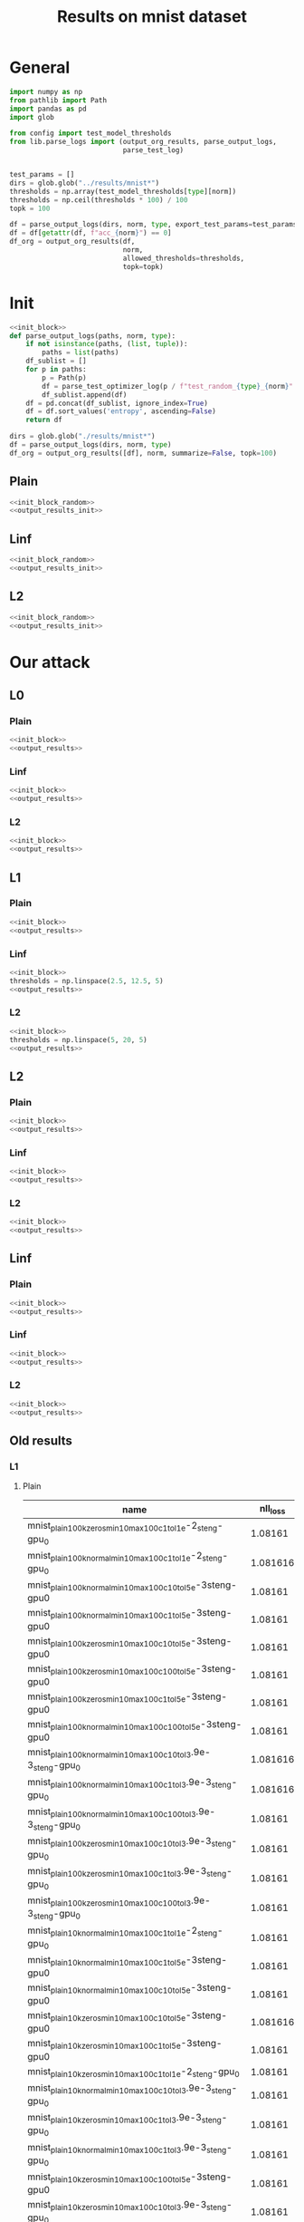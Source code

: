 #+options: tex:verbatim
#+TITLE: Results on mnist dataset

* General
#+NAME: init_block
#+BEGIN_SRC python
  import numpy as np
  from pathlib import Path
  import pandas as pd
  import glob

  from config import test_model_thresholds
  from lib.parse_logs import (output_org_results, parse_output_logs,
                              parse_test_log)


  test_params = []
  dirs = glob.glob("../results/mnist*")
  thresholds = np.array(test_model_thresholds[type][norm])
  thresholds = np.ceil(thresholds * 100) / 100
  topk = 100
#+END_SRC

#+RESULTS: init_block

#+NAME: output_results
#+BEGIN_SRC python :noweb yes
  df = parse_output_logs(dirs, norm, type, export_test_params=test_params)
  df = df[getattr(df, f"acc_{norm}") == 0]
  df_org = output_org_results(df,
                              norm,
                              allowed_thresholds=thresholds,
                              topk=topk)
#+END_SRC

#+RESULTS: output_results

* Init
#+NAME: init_block_random
#+BEGIN_SRC python :noweb yes
  <<init_block>>
  def parse_output_logs(paths, norm, type):
      if not isinstance(paths, (list, tuple)):
          paths = list(paths)
      df_sublist = []
      for p in paths:
          p = Path(p)
          df = parse_test_optimizer_log(p / f"test_random_{type}_{norm}" / "mnist")
          df_sublist.append(df)
      df = pd.concat(df_sublist, ignore_index=True)
      df = df.sort_values('entropy', ascending=False)
      return df
#+END_SRC

#+RESULTS: init_block_random

#+NAME: output_results_init
#+BEGIN_SRC python :noweb yes
  dirs = glob.glob("./results/mnist*")
  df = parse_output_logs(dirs, norm, type)
  df_org = output_org_results([df], norm, summarize=False, topk=100)
#+END_SRC

#+RESULTS: output_results_init

** Plain
#+BEGIN_SRC python :noweb yes :var norm="l2" :var type="plain" :results value :return df_org
  <<init_block_random>>
  <<output_results_init>>
#+END_SRC

#+RESULTS:

** Linf
#+BEGIN_SRC python :noweb yes :var norm="l2" :var type="linf" :results value :return df_org
  <<init_block_random>>
  <<output_results_init>>
#+END_SRC

#+RESULTS:

** L2
#+BEGIN_SRC python :noweb yes :var norm="l2" :var type="l2" :results value :return df_org
  <<init_block_random>>
  <<output_results_init>>
#+END_SRC

#+RESULTS:

* Our attack
** L0
*** Plain
#+BEGIN_SRC python :noweb yes :var norm="l0" :var type="plain" :results value :return df_org
  <<init_block>>
  <<output_results>>
#+END_SRC

#+RESULTS:

*** Linf
#+BEGIN_SRC python :noweb yes :var norm="l0" :var type="linf" :results value :return df_org
  <<init_block>>
  <<output_results>>
#+END_SRC

#+RESULTS:

*** L2
#+BEGIN_SRC python :noweb yes :var norm="l0" :var type="l2" :results value :return df_org
  <<init_block>>
  <<output_results>>
#+END_SRC

#+RESULTS:

** L1
*** Plain
#+BEGIN_SRC python :noweb yes :var norm="l1" :var type="plain" :results value :return df_org
  <<init_block>>
  <<output_results>>
#+END_SRC

#+RESULTS:

*** Linf
#+BEGIN_SRC python :noweb yes :var norm="l1" :var type="linf" :results value :return df_org
  <<init_block>>
  thresholds = np.linspace(2.5, 12.5, 5)
  <<output_results>>
#+END_SRC

#+RESULTS:

*** L2
#+BEGIN_SRC python :noweb yes :var norm="l1" :var type="l2" :results value :return df_org
  <<init_block>>
  thresholds = np.linspace(5, 20, 5)
  <<output_results>>
#+END_SRC

#+RESULTS:

** L2
*** Plain
#+BEGIN_SRC python :noweb yes :var norm="l2" :var type="plain" :results value :return df_org
  <<init_block>>
  <<output_results>>
#+END_SRC

#+RESULTS:

*** Linf
#+BEGIN_SRC python :noweb yes :var norm="l2" :var type="linf" :results value :return df_org
  <<init_block>>
  <<output_results>>
#+END_SRC

#+RESULTS:

*** L2
#+BEGIN_SRC python :noweb yes :var norm="l2" :var type="l2" :results value :return df_org
  <<init_block>>
  <<output_results>>
#+END_SRC

#+RESULTS:

** Linf
*** Plain
#+BEGIN_SRC python :noweb yes :var norm="li" :var type="plain" :results value :return df_org
  <<init_block>>
  <<output_results>>
#+END_SRC

#+RESULTS:

*** Linf
#+BEGIN_SRC python :noweb yes :var norm="li" :var type="linf" :results value :return df_org
  <<init_block>>
  <<output_results>>
#+END_SRC

#+RESULTS:

*** L2
#+BEGIN_SRC python :noweb yes :var norm="li" :var type="l2" :results value :return df_org
  <<init_block>>
  <<output_results>>
#+END_SRC

#+RESULTS:

** Old results
*** L1
**** Plain
|-----------------------------------------------------------------+----------+-------+----------+--------+----------+-------------+-------------+-------------+-------------+--------------+----------+----------|
| name                                                            | nll_loss |   acc |     conf | acc_l1 |  conf_l2 | acc_l1_2.00 | acc_l1_4.00 | acc_l1_6.00 | acc_l1_8.00 | acc_l1_10.00 |       l1 |  l1_corr |
|-----------------------------------------------------------------+----------+-------+----------+--------+----------+-------------+-------------+-------------+-------------+--------------+----------+----------|
| mnist_plain_100k_zeros_min10_max100_c1_tol1e-2_steng-gpu_0      |  1.08161 | 0.987 | 0.996123 |    0.0 | 0.505652 |       0.933 |       0.743 |       0.414 |       0.208 |        0.067 | 5.811535 |  5.88808 |
| mnist_plain_100k_normal_min10_max100_c1_tol1e-2_steng-gpu_0     | 1.081616 | 0.987 | 0.996124 |    0.0 | 0.505499 |       0.933 |       0.743 |       0.415 |       0.211 |        0.068 | 5.812119 | 5.888671 |
| mnist_plain_100k_normal_min10_max100_c10_tol5e-3steng-gpu0      |  1.08161 | 0.987 | 0.996123 |    0.0 | 0.505701 |       0.933 |       0.741 |       0.416 |       0.211 |         0.07 | 5.814538 | 5.891123 |
| mnist_plain_100k_normal_min10_max100_c1_tol5e-3steng-gpu0       |  1.08161 | 0.987 | 0.996123 |    0.0 |  0.50572 |       0.933 |       0.743 |       0.416 |       0.209 |         0.07 | 5.816682 | 5.893295 |
| mnist_plain_100k_zeros_min10_max100_c10_tol5e-3steng-gpu0       |  1.08161 | 0.987 | 0.996123 |    0.0 | 0.505627 |       0.933 |       0.743 |       0.415 |       0.213 |        0.071 | 5.818787 | 5.895428 |
| mnist_plain_100k_zeros_min10_max100_c100_tol5e-3steng-gpu0      |  1.08161 | 0.987 | 0.996123 |    0.0 | 0.505537 |       0.933 |        0.74 |       0.416 |       0.208 |        0.067 |  5.81913 | 5.895775 |
| mnist_plain_100k_zeros_min10_max100_c1_tol5e-3steng-gpu0        |  1.08161 | 0.987 | 0.996123 |    0.0 | 0.505674 |       0.933 |       0.745 |       0.415 |       0.211 |        0.067 | 5.820012 | 5.896668 |
| mnist_plain_100k_normal_min10_max100_c100_tol5e-3steng-gpu0     |  1.08161 | 0.987 | 0.996123 |    0.0 | 0.505662 |       0.933 |       0.741 |       0.413 |       0.209 |         0.07 |   5.8211 |  5.89777 |
| mnist_plain_100k_normal_min10_max100_c10_tol3.9e-3_steng-gpu_0  | 1.081616 | 0.987 | 0.996124 |    0.0 | 0.505629 |       0.933 |       0.743 |       0.418 |       0.213 |        0.069 |  5.82379 | 5.900496 |
| mnist_plain_100k_normal_min10_max100_c1_tol3.9e-3_steng-gpu_0   | 1.081616 | 0.987 | 0.996124 |    0.0 | 0.505707 |       0.933 |       0.743 |       0.418 |       0.209 |        0.068 | 5.826503 | 5.903245 |
| mnist_plain_100k_normal_min10_max100_c100_tol3.9e-3_steng-gpu_0 |  1.08161 | 0.987 | 0.996123 |    0.0 | 0.505561 |       0.933 |       0.743 |       0.413 |       0.212 |        0.073 | 5.829545 | 5.906327 |
| mnist_plain_100k_zeros_min10_max100_c10_tol3.9e-3_steng-gpu_0   |  1.08161 | 0.987 | 0.996123 |    0.0 | 0.505659 |       0.933 |       0.744 |       0.418 |        0.21 |         0.07 | 5.833309 | 5.910141 |
| mnist_plain_100k_zeros_min10_max100_c1_tol3.9e-3_steng-gpu_0    |  1.08161 | 0.987 | 0.996123 |    0.0 | 0.505642 |       0.933 |       0.744 |       0.418 |       0.211 |         0.07 | 5.833443 | 5.910276 |
| mnist_plain_100k_zeros_min10_max100_c100_tol3.9e-3_steng-gpu_0  |  1.08161 | 0.987 | 0.996123 |    0.0 | 0.505664 |       0.933 |       0.743 |       0.415 |       0.209 |        0.073 |  5.83604 | 5.912908 |
| mnist_plain_10k_normal_min10_max100_c1_tol1e-2_steng-gpu_0      |  1.08161 | 0.987 | 0.996123 |    0.0 | 0.507584 |       0.935 |       0.749 |       0.437 |       0.212 |        0.073 | 5.907861 | 5.985674 |
| mnist_plain_10k_normal_min10_max100_c1_tol5e-3steng-gpu0        |  1.08161 | 0.987 | 0.996123 |    0.0 | 0.507072 |       0.936 |       0.751 |        0.43 |       0.216 |        0.072 | 5.909464 |   5.9873 |
| mnist_plain_10k_normal_min10_max100_c10_tol5e-3steng-gpu0       |  1.08161 | 0.987 | 0.996123 |    0.0 | 0.506961 |       0.934 |       0.751 |       0.429 |       0.219 |        0.078 | 5.911056 | 5.988912 |
| mnist_plain_10k_zeros_min10_max100_c10_tol5e-3steng-gpu0        | 1.081616 | 0.987 | 0.996124 |    0.0 | 0.507054 |       0.935 |       0.751 |       0.428 |       0.221 |        0.079 | 5.915896 | 5.993815 |
| mnist_plain_10k_zeros_min10_max100_c1_tol5e-3steng-gpu0         |  1.08161 | 0.987 | 0.996123 |    0.0 | 0.506854 |       0.935 |       0.754 |       0.428 |       0.222 |        0.077 | 5.916399 | 5.994325 |
| mnist_plain_10k_zeros_min10_max100_c1_tol1e-2_steng-gpu_0       |  1.08161 | 0.987 | 0.996123 |    0.0 | 0.507568 |       0.939 |       0.749 |       0.431 |       0.216 |        0.078 |  5.92214 | 6.000142 |
| mnist_plain_10k_normal_min10_max100_c10_tol3.9e-3_steng-gpu_0   |  1.08161 | 0.987 | 0.996123 |    0.0 |  0.50688 |       0.937 |       0.757 |       0.431 |       0.223 |        0.075 |  5.92255 | 6.000557 |
| mnist_plain_10k_zeros_min10_max100_c1_tol3.9e-3_steng-gpu_0     |  1.08161 | 0.987 | 0.996123 |    0.0 | 0.507004 |       0.936 |       0.757 |       0.427 |        0.22 |        0.076 | 5.922645 | 6.000654 |
| mnist_plain_10k_normal_min10_max100_c1_tol3.9e-3_steng-gpu_0    |  1.08161 | 0.987 | 0.996123 |    0.0 | 0.506995 |       0.935 |       0.755 |       0.432 |       0.219 |        0.076 | 5.923045 | 6.001059 |
| mnist_plain_10k_zeros_min10_max100_c100_tol5e-3steng-gpu0       |  1.08161 | 0.987 | 0.996123 |    0.0 | 0.506948 |       0.934 |       0.751 |       0.429 |       0.219 |        0.077 | 5.928324 | 6.006408 |
| mnist_plain_10k_zeros_min10_max100_c10_tol3.9e-3_steng-gpu_0    |  1.08161 | 0.987 | 0.996123 |    0.0 | 0.506832 |       0.937 |       0.757 |        0.43 |        0.22 |        0.074 |  5.93084 | 6.008957 |
| mnist_plain_10k_normal_min10_max100_c100_tol3.9e-3_steng-gpu_0  |  1.08161 | 0.987 | 0.996123 |    0.0 |  0.50678 |       0.936 |       0.755 |       0.432 |       0.226 |        0.081 | 5.935637 | 6.013817 |
| mnist_plain_10k_zeros_min10_max100_c100_tol3.9e-3_steng-gpu_0   |  1.08161 | 0.987 | 0.996123 |    0.0 | 0.506883 |       0.938 |       0.756 |       0.432 |       0.222 |         0.08 | 5.937716 | 6.015923 |
| mnist_plain_10k_normal_min10_max100_c100_tol5e-3steng-gpu0      | 1.081616 | 0.987 | 0.996124 |    0.0 | 0.507085 |       0.937 |       0.755 |        0.43 |       0.221 |        0.082 | 5.944565 | 6.022862 |
| mnist_plain_100k_zeros_min10_max100_c1_tol1e-3_steng-gpu_0      |  1.08161 | 0.987 | 0.996123 |    0.0 | 0.508195 |       0.944 |       0.773 |       0.454 |       0.228 |        0.081 | 6.048704 | 6.128373 |
| mnist_plain_100k_normal_min10_max100_c10_tol1e-3_steng-gpu_0    |  1.08161 | 0.987 | 0.996123 |    0.0 |  0.50789 |       0.944 |       0.774 |       0.457 |       0.225 |        0.081 | 6.048834 | 6.128505 |
| mnist_plain_100k_zeros_min10_max100_c10_tol1e-3_steng-gpu_0     |  1.08161 | 0.987 | 0.996123 |    0.0 | 0.507805 |       0.944 |       0.773 |       0.452 |       0.228 |        0.081 | 6.048893 | 6.128565 |
| mnist_plain_100k_zeros_min10_max100_c100_tol1e-3_steng-gpu_0    | 1.081616 | 0.987 | 0.996124 |    0.0 | 0.508159 |       0.945 |       0.768 |       0.453 |       0.226 |        0.083 | 6.050655 |  6.13035 |
| mnist_plain_100k_normal_min10_max100_c1_tol1e-3_steng-gpu_0     |  1.08161 | 0.987 | 0.996123 |    0.0 | 0.507941 |       0.944 |       0.772 |       0.456 |       0.228 |        0.083 | 6.050773 | 6.130468 |
| mnist_plain_100k_normal_min10_max100_c100_tol1e-3_steng-gpu_0   |  1.08161 | 0.987 | 0.996123 |    0.0 | 0.508332 |       0.944 |       0.772 |       0.456 |       0.229 |         0.08 | 6.052961 | 6.132686 |
| mnist_plain_10k_zeros_min10_max100_c10_tol1e-3_steng-gpu_0      |  1.08161 | 0.987 | 0.996123 |    0.0 |  0.50897 |       0.945 |       0.785 |       0.471 |       0.242 |        0.087 |  6.14642 | 6.227376 |
| mnist_plain_10k_normal_min10_max100_c10_tol1e-3_steng-gpu_0     |  1.08161 | 0.987 | 0.996123 |    0.0 | 0.509559 |       0.945 |       0.784 |       0.477 |       0.242 |         0.09 |  6.15275 | 6.233788 |
| mnist_plain_10k_zeros_min10_max100_c1_tol1e-3_steng-gpu_0       |  1.08161 | 0.987 | 0.996123 |    0.0 | 0.508977 |       0.945 |       0.784 |       0.477 |       0.245 |        0.092 | 6.153762 | 6.234815 |
| mnist_plain_10k_normal_min10_max100_c1_tol1e-3_steng-gpu_0      | 1.081616 | 0.987 | 0.996124 |    0.0 | 0.508916 |       0.945 |       0.785 |       0.478 |       0.239 |         0.09 | 6.154163 | 6.235221 |
| mnist_plain_10k_zeros_min10_max100_c100_tol1e-3_steng-gpu_0     | 1.081616 | 0.987 | 0.996124 |    0.0 | 0.509592 |       0.943 |       0.775 |       0.468 |        0.24 |        0.094 | 6.155679 | 6.236756 |
| mnist_plain_10k_normal_min10_max100_c100_tol1e-3_steng-gpu_0    |  1.08161 | 0.987 | 0.996123 |    0.0 | 0.509569 |       0.943 |       0.783 |       0.475 |       0.245 |        0.093 | 6.159025 | 6.240147 |
| mnist_plain_1k_zeros_min10_max100_c1_tol1e-2_steng-gpu_0        |  1.08161 | 0.987 | 0.996123 |    0.0 | 0.511362 |       0.944 |       0.776 |       0.483 |       0.246 |        0.101 | 6.180048 | 6.261447 |
| mnist_plain_1k_zeros_min10_max100_c1_tol5e-3steng-gpu0          | 1.081616 | 0.987 | 0.996124 |    0.0 | 0.510076 |       0.939 |       0.774 |       0.483 |       0.249 |        0.093 | 6.192041 | 6.273598 |
| mnist_plain_1k_normal_min10_max100_c1_tol1e-2_steng-gpu_0       |  1.08161 | 0.987 | 0.996123 |    0.0 | 0.511873 |       0.941 |       0.778 |       0.481 |       0.249 |          0.1 | 6.193862 | 6.275443 |
| mnist_plain_1k_normal_min10_max100_c1_tol5e-3_steng-gpu0        |  1.08161 | 0.987 | 0.996123 |    0.0 | 0.510273 |       0.939 |       0.778 |       0.477 |        0.25 |        0.106 | 6.208652 | 6.290427 |
| mnist_plain_1k_zeros_min10_max100_c1_tol3.9e-3_steng-gpu_0      |  1.08161 | 0.987 | 0.996123 |    0.0 | 0.510133 |       0.939 |        0.78 |       0.479 |       0.251 |          0.1 | 6.213156 | 6.294991 |
| mnist_plain_1k_normal_min10_max100_c1_tol3.9e-3_steng-gpu_0     |  1.08161 | 0.987 | 0.996123 |    0.0 | 0.509832 |       0.938 |       0.782 |       0.484 |       0.256 |        0.105 |  6.21894 | 6.300851 |
| mnist_plain_1k_zeros_min10_max100_c10_tol3.9e-3_steng-gpu_0     |  1.08161 | 0.987 | 0.996123 |    0.0 |  0.50938 |        0.94 |       0.778 |       0.483 |       0.259 |        0.109 | 6.251757 | 6.334101 |
| mnist_plain_1k_zeros_min10_max100_c10_tol5e-3steng-gpu0         |  1.08161 | 0.987 | 0.996123 |    0.0 | 0.510268 |        0.94 |       0.776 |       0.493 |       0.261 |        0.109 | 6.264163 | 6.346669 |
| mnist_plain_1k_normal_min10_max100_c10_tol5e-3_steng-gpu0       |  1.08161 | 0.987 | 0.996123 |    0.0 | 0.509665 |       0.942 |       0.785 |       0.483 |       0.265 |        0.111 | 6.272836 | 6.355458 |
| mnist_plain_1k_normal_min10_max100_c10_tol3.9e-3_steng-gpu_0    | 1.081616 | 0.987 | 0.996124 |    0.0 | 0.509626 |       0.941 |        0.79 |       0.481 |       0.264 |        0.112 | 6.275284 | 6.357937 |
| mnist_plain_1k_zeros_min10_max100_c10_tol1e-3_steng-gpu_0       |  1.08161 | 0.987 | 0.996123 |    0.0 |  0.51133 |       0.946 |       0.801 |       0.515 |       0.288 |         0.12 | 6.433056 | 6.517787 |
| mnist_plain_1k_zeros_min10_max100_c1_tol1e-3_steng-gpu_0        |  1.08161 | 0.987 | 0.996123 |    0.0 | 0.512333 |       0.946 |       0.802 |       0.523 |       0.285 |        0.109 | 6.440525 | 6.525355 |
| mnist_plain_1k_normal_min10_max100_c1_tol1e-3_steng-gpu_0       | 1.081616 | 0.987 | 0.996124 |    0.0 | 0.512223 |       0.946 |       0.804 |       0.519 |       0.281 |        0.118 | 6.447391 | 6.532311 |
| mnist_plain_1k_normal_min10_max100_c10_tol1e-3_steng-gpu_0      |  1.08161 | 0.987 | 0.996123 |    0.0 |  0.51113 |       0.946 |       0.806 |       0.514 |       0.286 |        0.116 | 6.451864 | 6.536843 |
| mnist_plain_1k_zeros_min10_max100_c100_tol3.9e-3_steng-gpu_0    |  1.08161 | 0.987 | 0.996123 |    0.0 | 0.509072 |       0.946 |       0.826 |       0.571 |       0.356 |        0.173 | 6.930714 |    7.022 |
| mnist_plain_1k_normal_min10_max100_c100_tol3.9e-3_steng-gpu_0   |  1.08161 | 0.987 | 0.996123 |    0.0 | 0.509299 |       0.946 |       0.828 |       0.569 |        0.35 |        0.177 | 6.935522 |  7.02687 |
| mnist_plain_1k_normal_min10_max100_c100_tol5e-3_steng-gpu0      |  1.08161 | 0.987 | 0.996123 |    0.0 | 0.509837 |       0.944 |       0.828 |       0.586 |       0.352 |         0.18 | 6.991179 | 7.083261 |
| mnist_plain_1k_normal_min10_max100_c100_tol1e-3_steng-gpu_0     |  1.08161 | 0.987 | 0.996123 |    0.0 | 0.509027 |       0.947 |       0.834 |       0.573 |       0.346 |        0.175 | 7.009133 | 7.101452 |
| mnist_plain_1k_zeros_min10_max100_c100_tol5e-3steng-gpu0        |  1.08161 | 0.987 | 0.996123 |    0.0 | 0.508868 |       0.945 |       0.823 |       0.582 |       0.348 |        0.181 | 7.021859 | 7.114346 |
| mnist_plain_1k_zeros_min10_max100_c100_tol1e-3_steng-gpu_0      | 1.081616 | 0.987 | 0.996124 |    0.0 | 0.508966 |       0.949 |       0.833 |       0.579 |       0.346 |        0.178 | 7.055441 |  7.14837 |
|-----------------------------------------------------------------+----------+-------+----------+--------+----------+-------------+-------------+-------------+-------------+--------------+----------+----------|

|-------------------------------------------+----------+-------+--------+------------+------------+------------+------------+-------------+----------+----------|
| name                                      | nll_loss |   acc | acc_l1 | acc_l1_2.0 | acc_l1_4.0 | acc_l1_6.0 | acc_l1_8.0 | acc_l1_10.0 |       l1 |  l1_corr |
|-------------------------------------------+----------+-------+--------+------------+------------+------------+------------+-------------+----------+----------|
| mnist_plain_1000000_normal_min10_max100_0 | 1.081616 | 0.987 |    0.0 |      0.933 |      0.737 |      0.412 |      0.204 |       0.066 | 5.777193 | 5.853285 |
| mnist_plain_1000000_zeros_min10_max100_0  | 1.081616 | 0.987 |    0.0 |      0.933 |      0.737 |      0.412 |      0.205 |       0.069 | 5.781183 | 5.857327 |
| mnist_plain_100000_normal_min10_max100_0  |  1.08161 | 0.987 |    0.0 |      0.934 |      0.742 |      0.414 |      0.208 |       0.071 | 5.811951 | 5.888501 |
| mnist_plain_100000_zeros_min10_max100_0   | 1.081616 | 0.987 |    0.0 |      0.933 |      0.741 |      0.411 |       0.21 |       0.069 | 5.816236 | 5.892843 |
| mnist_plain_10000_normal_min10_max100_0   | 1.081616 | 0.987 |    0.0 |      0.938 |      0.756 |       0.43 |       0.22 |       0.081 | 5.930463 | 6.008574 |
| mnist_plain_10000_zeros_min10_max100_0    | 1.081616 | 0.987 |    0.0 |      0.938 |      0.749 |      0.438 |      0.221 |       0.075 | 5.946699 | 6.025024 |
|-------------------------------------------+----------+-------+--------+------------+------------+------------+------------+-------------+----------+----------|

**** L-inf
|----------------------------------------------------------------+----------+-------+----------+--------+----------+-------------+-------------+-------------+--------------+--------------+----------+----------|
| name                                                           | nll_loss |   acc |     conf | acc_l1 |  conf_l2 | acc_l1_2.50 | acc_l1_5.00 | acc_l1_7.50 | acc_l1_10.00 | acc_l1_12.50 |       l1 |  l1_corr |
|----------------------------------------------------------------+----------+-------+----------+--------+----------+-------------+-------------+-------------+--------------+--------------+----------+----------|
| mnist_linf_100k_normal_min10_max100_c10_tol5e-3steng-gpu0      | 0.355685 | 0.985 | 0.981899 |    0.0 | 0.492904 |       0.355 |       0.023 |         0.0 |          0.0 |          0.0 | 2.194134 | 2.227547 |
| mnist_linf_100k_zeros_min10_max100_c1_tol5e-3steng-gpu0        | 0.355685 | 0.985 | 0.981899 |    0.0 | 0.492766 |       0.351 |       0.025 |       0.001 |          0.0 |          0.0 | 2.194946 | 2.228372 |
| mnist_linf_100k_normal_min10_max100_c100_tol5e-3steng-gpu0     | 0.355685 | 0.985 | 0.981899 |    0.0 | 0.492313 |       0.355 |       0.024 |       0.001 |          0.0 |          0.0 | 2.195267 | 2.228698 |
| mnist_linf_100k_normal_min10_max100_c1_tol3.9e-3_steng-gpu_0   | 0.355685 | 0.985 | 0.981899 |    0.0 | 0.493175 |       0.354 |       0.022 |         0.0 |          0.0 |          0.0 | 2.195341 | 2.228773 |
| mnist_linf_100k_zeros_min10_max100_c100_tol3.9e-3_steng-gpu_0  | 0.355685 | 0.985 | 0.981899 |    0.0 | 0.492701 |       0.354 |       0.026 |         0.0 |          0.0 |          0.0 | 2.195993 | 2.229435 |
| mnist_linf_100k_normal_min10_max100_c1_tol5e-3steng-gpu0       | 0.355685 | 0.985 | 0.981899 |    0.0 |  0.49263 |       0.354 |       0.023 |         0.0 |          0.0 |          0.0 | 2.196117 | 2.229561 |
| mnist_linf_100k_normal_min10_max100_c100_tol3.9e-3_steng-gpu_0 | 0.355685 | 0.985 | 0.981899 |    0.0 | 0.492763 |       0.352 |       0.024 |       0.001 |          0.0 |          0.0 | 2.196811 | 2.230266 |
| mnist_linf_100k_zeros_min10_max100_c10_tol5e-3steng-gpu0       | 0.355685 | 0.985 | 0.981899 |    0.0 | 0.492497 |       0.352 |       0.026 |         0.0 |          0.0 |          0.0 | 2.197297 | 2.230758 |
| mnist_linf_100k_zeros_min10_max100_c1_tol3.9e-3_steng-gpu_0    | 0.355685 | 0.985 | 0.981899 |    0.0 | 0.492982 |       0.353 |       0.024 |       0.001 |          0.0 |          0.0 | 2.197971 | 2.231442 |
| mnist_linf_100k_zeros_min10_max100_c100_tol5e-3steng-gpu0      | 0.355685 | 0.985 | 0.981899 |    0.0 | 0.492963 |       0.357 |       0.023 |         0.0 |          0.0 |          0.0 | 2.198338 | 2.231815 |
| mnist_linf_100k_normal_min10_max100_c10_tol3.9e-3_steng-gpu_0  | 0.355673 | 0.985 | 0.981898 |    0.0 | 0.492503 |       0.353 |       0.024 |         0.0 |          0.0 |          0.0 | 2.198716 | 2.232199 |
| mnist_linf_100k_zeros_min10_max100_c1_tol1e-2_steng-gpu_0      | 0.355685 | 0.985 | 0.981899 |    0.0 | 0.492808 |       0.354 |       0.024 |       0.001 |          0.0 |          0.0 | 2.199053 | 2.232541 |
| mnist_linf_100k_normal_min10_max100_c1_tol1e-2_steng-gpu_0     | 0.355685 | 0.985 | 0.981899 |    0.0 | 0.493244 |       0.356 |       0.023 |         0.0 |          0.0 |          0.0 |  2.19945 | 2.232944 |
| mnist_linf_100k_zeros_min10_max100_c10_tol3.9e-3_steng-gpu_0   | 0.355685 | 0.985 | 0.981899 |    0.0 | 0.493009 |       0.355 |       0.023 |       0.001 |          0.0 |          0.0 | 2.200226 | 2.233732 |
| mnist_linf_10k_normal_min10_max100_c1_tol3.9e-3_steng-gpu_0    | 0.355685 | 0.985 | 0.981899 |    0.0 | 0.493342 |       0.382 |       0.033 |       0.001 |          0.0 |          0.0 | 2.270907 |  2.30549 |
| mnist_linf_10k_zeros_min10_max100_c1_tol3.9e-3_steng-gpu_0     | 0.355685 | 0.985 | 0.981899 |    0.0 | 0.492632 |       0.374 |        0.03 |         0.0 |          0.0 |          0.0 | 2.272934 | 2.307547 |
| mnist_linf_10k_normal_min10_max100_c1_tol5e-3steng-gpu0        | 0.355673 | 0.985 | 0.981898 |    0.0 | 0.493189 |       0.378 |        0.03 |       0.001 |          0.0 |          0.0 | 2.273742 | 2.308367 |
| mnist_linf_10k_zeros_min10_max100_c1_tol1e-2_steng-gpu_0       | 0.355685 | 0.985 | 0.981899 |    0.0 | 0.494051 |       0.379 |       0.029 |       0.001 |          0.0 |          0.0 | 2.274258 | 2.308891 |
| mnist_linf_10k_zeros_min10_max100_c1_tol5e-3steng-gpu0         | 0.355673 | 0.985 | 0.981898 |    0.0 |  0.49351 |       0.379 |       0.029 |       0.001 |          0.0 |          0.0 | 2.277897 | 2.312586 |
| mnist_linf_10k_normal_min10_max100_c1_tol1e-2_steng-gpu_0      | 0.355685 | 0.985 | 0.981899 |    0.0 | 0.493174 |       0.384 |       0.036 |       0.002 |          0.0 |          0.0 | 2.278962 | 2.313667 |
| mnist_linf_10k_zeros_min10_max100_c10_tol5e-3steng-gpu0        | 0.355685 | 0.985 | 0.981899 |    0.0 | 0.492687 |       0.376 |       0.032 |       0.002 |          0.0 |          0.0 | 2.280566 | 2.315295 |
| mnist_linf_10k_zeros_min10_max100_c10_tol3.9e-3_steng-gpu_0    | 0.355673 | 0.985 | 0.981898 |    0.0 | 0.492547 |       0.382 |       0.029 |       0.001 |          0.0 |          0.0 | 2.285533 | 2.320338 |
| mnist_linf_10k_normal_min10_max100_c10_tol5e-3steng-gpu0       | 0.355673 | 0.985 | 0.981898 |    0.0 | 0.492207 |       0.392 |        0.03 |       0.001 |          0.0 |          0.0 | 2.288592 | 2.323444 |
| mnist_linf_10k_normal_min10_max100_c100_tol5e-3steng-gpu0      | 0.355685 | 0.985 | 0.981899 |    0.0 | 0.492108 |       0.385 |       0.031 |       0.001 |          0.0 |          0.0 | 2.292826 | 2.327742 |
| mnist_linf_10k_normal_min10_max100_c10_tol3.9e-3_steng-gpu_0   | 0.355685 | 0.985 | 0.981899 |    0.0 | 0.492337 |       0.394 |       0.032 |       0.001 |          0.0 |          0.0 | 2.296169 | 2.331136 |
| mnist_linf_10k_zeros_min10_max100_c100_tol5e-3steng-gpu0       | 0.355685 | 0.985 | 0.981899 |    0.0 | 0.492344 |       0.394 |       0.032 |       0.001 |          0.0 |          0.0 | 2.298399 |   2.3334 |
| mnist_linf_10k_normal_min10_max100_c100_tol3.9e-3_steng-gpu_0  | 0.355685 | 0.985 | 0.981899 |    0.0 | 0.493122 |       0.387 |        0.03 |       0.001 |          0.0 |          0.0 |    2.304 | 2.339086 |
| mnist_linf_10k_zeros_min10_max100_c100_tol3.9e-3_steng-gpu_0   | 0.355685 | 0.985 | 0.981899 |    0.0 | 0.492397 |       0.394 |       0.033 |       0.001 |          0.0 |          0.0 | 2.312304 | 2.347517 |
| mnist_linf_100k_normal_min10_max100_c1_tol1e-3_steng-gpu_0     | 0.355685 | 0.985 | 0.981899 |    0.0 | 0.496272 |       0.391 |       0.029 |         0.0 |          0.0 |          0.0 | 2.329975 | 2.365457 |
| mnist_linf_100k_normal_min10_max100_c100_tol1e-3_steng-gpu_0   | 0.355685 | 0.985 | 0.981899 |    0.0 | 0.495773 |       0.393 |       0.029 |       0.001 |          0.0 |          0.0 | 2.332114 | 2.367628 |
| mnist_linf_100k_normal_min10_max100_c10_tol1e-3_steng-gpu_0    | 0.355685 | 0.985 | 0.981899 |    0.0 | 0.495618 |       0.388 |       0.031 |       0.001 |          0.0 |          0.0 | 2.332857 | 2.368383 |
| mnist_linf_100k_zeros_min10_max100_c10_tol1e-3_steng-gpu_0     | 0.355685 | 0.985 | 0.981899 |    0.0 | 0.495852 |        0.39 |       0.029 |         0.0 |          0.0 |          0.0 | 2.333477 | 2.369013 |
| mnist_linf_100k_zeros_min10_max100_c100_tol1e-3_steng-gpu_0    | 0.355685 | 0.985 | 0.981899 |    0.0 | 0.495721 |       0.394 |       0.031 |         0.0 |          0.0 |          0.0 | 2.333657 | 2.369195 |
| mnist_linf_100k_zeros_min10_max100_c1_tol1e-3_steng-gpu_0      | 0.355685 | 0.985 | 0.981899 |    0.0 | 0.496027 |       0.393 |       0.029 |       0.001 |          0.0 |          0.0 | 2.334422 | 2.369972 |
| mnist_linf_10k_zeros_min10_max100_c1_tol1e-3_steng-gpu_0       | 0.355685 | 0.985 | 0.981899 |    0.0 | 0.495924 |        0.43 |       0.038 |       0.001 |          0.0 |          0.0 | 2.424029 | 2.460943 |
| mnist_linf_10k_normal_min10_max100_c1_tol1e-3_steng-gpu_0      | 0.355685 | 0.985 | 0.981899 |    0.0 | 0.495679 |       0.431 |       0.035 |       0.001 |          0.0 |          0.0 | 2.426146 | 2.463092 |
| mnist_linf_10k_zeros_min10_max100_c10_tol1e-3_steng-gpu_0      | 0.355685 | 0.985 | 0.981899 |    0.0 | 0.496473 |       0.435 |        0.04 |       0.002 |          0.0 |          0.0 | 2.449029 | 2.486323 |
| mnist_linf_10k_normal_min10_max100_c10_tol1e-3_steng-gpu_0     | 0.355685 | 0.985 | 0.981899 |    0.0 | 0.496368 |       0.434 |       0.038 |       0.002 |          0.0 |          0.0 | 2.451946 | 2.489285 |
| mnist_linf_10k_normal_min10_max100_c100_tol1e-3_steng-gpu_0    | 0.355685 | 0.985 | 0.981899 |    0.0 | 0.495576 |       0.447 |       0.036 |       0.002 |          0.0 |          0.0 | 2.461558 | 2.499044 |
| mnist_linf_10k_zeros_min10_max100_c100_tol1e-3_steng-gpu_0     | 0.355685 | 0.985 | 0.981899 |    0.0 | 0.495901 |       0.448 |        0.04 |       0.002 |          0.0 |          0.0 | 2.469426 | 2.507031 |
| mnist_linf_1k_zeros_min10_max100_c1_tol1e-2_steng-gpu_0        | 0.355673 | 0.985 | 0.981898 |    0.0 | 0.494163 |       0.513 |       0.086 |       0.011 |          0.0 |          0.0 | 2.756745 | 2.798726 |
| mnist_linf_1k_normal_min10_max100_c1_tol1e-2_steng-gpu_0       | 0.355685 | 0.985 | 0.981899 |    0.0 |  0.49425 |       0.527 |       0.094 |       0.016 |        0.001 |          0.0 | 2.772542 | 2.814763 |
| mnist_linf_1k_normal_min10_max100_c1_tol5e-3steng-gpu0         | 0.355685 | 0.985 | 0.981899 |    0.0 | 0.493615 |       0.534 |       0.091 |       0.015 |          0.0 |          0.0 |  2.81475 | 2.857615 |
| mnist_linf_1k_zeros_min10_max100_c1_tol5e-3steng-gpu0          | 0.355685 | 0.985 | 0.981899 |    0.0 | 0.492933 |       0.539 |       0.095 |       0.016 |        0.001 |          0.0 | 2.830421 | 2.873524 |
| mnist_linf_1k_normal_min10_max100_c1_tol3.9e-3_steng-gpu_0     | 0.355685 | 0.985 | 0.981899 |    0.0 | 0.492692 |       0.551 |       0.092 |       0.014 |          0.0 |          0.0 | 2.850005 | 2.893406 |
| mnist_linf_1k_zeros_min10_max100_c1_tol3.9e-3_steng-gpu_0      | 0.355685 | 0.985 | 0.981899 |    0.0 | 0.493203 |       0.559 |       0.105 |       0.016 |        0.001 |          0.0 | 2.878034 | 2.921862 |
| mnist_linf_1k_normal_min10_max100_c10_tol5e-3steng-gpu0        | 0.355685 | 0.985 | 0.981899 |    0.0 | 0.490882 |       0.608 |       0.137 |       0.025 |        0.004 |          0.0 | 3.104973 | 3.152257 |
| mnist_linf_1k_zeros_min10_max100_c10_tol5e-3steng-gpu0         | 0.355685 | 0.985 | 0.981899 |    0.0 | 0.491013 |       0.604 |       0.146 |       0.027 |        0.003 |          0.0 | 3.154097 | 3.202129 |
| mnist_linf_1k_zeros_min10_max100_c1_tol1e-3_steng-gpu_0        | 0.355685 | 0.985 | 0.981899 |    0.0 |  0.49376 |       0.634 |       0.139 |       0.019 |        0.001 |          0.0 | 3.191974 | 3.240583 |
| mnist_linf_1k_normal_min10_max100_c1_tol1e-3_steng-gpu_0       | 0.355685 | 0.985 | 0.981899 |    0.0 | 0.495714 |       0.631 |       0.139 |        0.02 |        0.002 |          0.0 | 3.194425 | 3.243071 |
| mnist_linf_1k_zeros_min10_max100_c10_tol3.9e-3_steng-gpu_0     | 0.355685 | 0.985 | 0.981899 |    0.0 | 0.491667 |       0.622 |       0.165 |       0.036 |        0.005 |          0.0 | 3.259114 | 3.308745 |
| mnist_linf_1k_normal_min10_max100_c10_tol3.9e-3_steng-gpu_0    | 0.355685 | 0.985 | 0.981899 |    0.0 | 0.491541 |       0.604 |        0.16 |       0.041 |        0.005 |          0.0 | 3.268454 | 3.318228 |
| mnist_linf_1k_normal_min10_max100_c100_tol5e-3steng-gpu0       | 0.355685 | 0.985 | 0.981899 |    0.0 | 0.490744 |       0.613 |       0.182 |       0.054 |        0.017 |        0.005 | 3.379691 | 3.431158 |
| mnist_linf_1k_zeros_min10_max100_c100_tol5e-3steng-gpu0        | 0.355685 | 0.985 | 0.981899 |    0.0 | 0.490014 |       0.626 |       0.199 |       0.054 |        0.021 |        0.002 | 3.474178 | 3.527084 |
| mnist_linf_1k_normal_min10_max100_c100_tol3.9e-3_steng-gpu_0   | 0.355685 | 0.985 | 0.981899 |    0.0 | 0.491266 |       0.643 |       0.216 |       0.066 |        0.021 |        0.007 | 3.598285 |  3.65308 |
| mnist_linf_1k_zeros_min10_max100_c100_tol3.9e-3_steng-gpu_0    | 0.355685 | 0.985 | 0.981899 |    0.0 | 0.489394 |       0.658 |       0.238 |       0.089 |         0.03 |         0.01 |  3.77433 | 3.831807 |
| mnist_linf_1k_zeros_min10_max100_c10_tol1e-3_steng-gpu_0       | 0.355685 | 0.985 | 0.981899 |    0.0 | 0.493325 |       0.799 |       0.564 |        0.32 |        0.153 |        0.068 | 6.201742 | 6.296185 |
| mnist_linf_1k_normal_min10_max100_c10_tol1e-3_steng-gpu_0      | 0.355685 | 0.985 | 0.981899 |    0.0 | 0.496143 |       0.795 |       0.588 |       0.332 |        0.155 |        0.084 | 6.417614 | 6.515345 |
| mnist_linf_1k_normal_min10_max100_c100_tol1e-3_steng-gpu_0     | 0.355673 | 0.985 | 0.981898 |    0.0 | 0.494031 |       0.799 |       0.612 |       0.456 |         0.32 |         0.24 | 9.012999 | 9.150252 |
| mnist_linf_1k_zeros_min10_max100_c100_tol1e-3_steng-gpu_0      | 0.355673 | 0.985 | 0.981898 |    0.0 | 0.494629 |        0.81 |       0.631 |       0.489 |        0.349 |        0.263 | 9.159871 | 9.299361 |
|----------------------------------------------------------------+----------+-------+----------+--------+----------+-------------+-------------+-------------+--------------+--------------+----------+----------|

|------------------------------------------+----------+-------+--------+------------+------------+------------+-------------+-------------+----------+----------|
| name                                     | nll_loss |   acc | acc_l1 | acc_l1_2.5 | acc_l1_5.0 | acc_l1_7.5 | acc_l1_10.0 | acc_l1_12.5 |       l1 |  l1_corr |
|------------------------------------------+----------+-------+--------+------------+------------+------------+-------------+-------------+----------+----------|
| mnist_linf_1000000_normal_min10_max100_0 | 0.355685 | 0.985 |    0.0 |      0.347 |      0.022 |        0.0 |         0.0 |         0.0 | 2.175229 | 2.208354 |
| mnist_linf_100000_normal_min10_max100_0  | 0.355685 | 0.985 |    0.0 |      0.352 |      0.026 |        0.0 |         0.0 |         0.0 | 2.197227 | 2.230687 |
| mnist_linf_10000_normal_min10_max100_0   | 0.355673 | 0.985 |    0.0 |      0.394 |      0.033 |      0.001 |         0.0 |         0.0 | 2.300429 | 2.335461 |
| mnist_linf_10000_zeros_min10_max100_0    | 0.355673 | 0.985 |    0.0 |      0.389 |       0.03 |      0.001 |         0.0 |         0.0 | 2.301113 | 2.336155 |
|------------------------------------------+----------+-------+--------+------------+------------+------------+-------------+-------------+----------+----------|
**** L-2
|--------------------------------------------------------------+----------+-------+----------+--------+----------+-------------+-------------+--------------+--------------+--------------+-----------+-----------|
| name                                                         | nll_loss |   acc |     conf | acc_l1 |  conf_l2 | acc_l1_5.00 | acc_l1_8.75 | acc_l1_12.50 | acc_l1_16.25 | acc_l1_20.00 |        l1 |   l1_corr |
|--------------------------------------------------------------+----------+-------+----------+--------+----------+-------------+-------------+--------------+--------------+--------------+-----------+-----------|
| mnist_l2_100k_zeros_min10_max100_c1_tol1e-2_steng-gpu_0      |  0.49356 | 0.987 | 0.957248 |    0.0 | 0.489667 |       0.888 |       0.669 |         0.34 |        0.123 |        0.034 | 10.802613 | 10.944896 |
| mnist_l2_100k_normal_min10_max100_c1_tol1e-2_steng-gpu_0     |  0.49356 | 0.987 | 0.957248 |    0.0 | 0.489475 |       0.885 |       0.667 |        0.342 |        0.123 |        0.033 | 10.813307 | 10.955731 |
| mnist_l2_100k_normal_min10_max100_c100_tol5e-3steng-gpu0     |  0.49356 | 0.987 | 0.957248 |    0.0 | 0.489378 |       0.886 |       0.664 |        0.344 |        0.128 |        0.035 | 10.853262 | 10.996211 |
| mnist_l2_100k_zeros_min10_max100_c100_tol5e-3steng-gpu0      |  0.49356 | 0.987 | 0.957248 |    0.0 | 0.489469 |       0.884 |       0.672 |        0.344 |        0.129 |        0.038 | 10.866124 | 11.009244 |
| mnist_l2_100k_zeros_min10_max100_c100_tol3.9e-3_steng-gpu_0  |  0.49356 | 0.987 | 0.957248 |    0.0 |  0.48956 |        0.89 |       0.672 |        0.344 |        0.131 |        0.037 | 10.870582 |  11.01376 |
| mnist_l2_100k_normal_min10_max100_c100_tol3.9e-3_steng-gpu_0 |  0.49356 | 0.987 | 0.957248 |    0.0 | 0.489463 |        0.89 |       0.671 |        0.345 |        0.127 |         0.04 | 10.874663 | 11.017896 |
| mnist_l2_100k_normal_min10_max100_c1_tol5e-3steng-gpu0       |  0.49356 | 0.987 | 0.957248 |    0.0 | 0.489538 |       0.887 |        0.67 |        0.347 |        0.133 |        0.037 | 10.877648 | 11.020921 |
| mnist_l2_100k_zeros_min10_max100_c1_tol5e-3steng-gpu0        |  0.49356 | 0.987 | 0.957248 |    0.0 | 0.489379 |       0.887 |        0.67 |         0.35 |         0.13 |        0.037 | 10.879738 | 11.023038 |
| mnist_l2_100k_zeros_min10_max100_c10_tol3.9e-3_steng-gpu_0   |  0.49356 | 0.987 | 0.957248 |    0.0 | 0.489091 |       0.887 |       0.671 |        0.351 |        0.131 |        0.036 | 10.888559 | 11.031977 |
| mnist_l2_100k_zeros_min10_max100_c1_tol3.9e-3_steng-gpu_0    |  0.49356 | 0.987 | 0.957248 |    0.0 | 0.489264 |       0.889 |       0.672 |        0.353 |        0.131 |        0.037 | 10.889229 | 11.032653 |
| mnist_l2_100k_normal_min10_max100_c10_tol5e-3steng-gpu0      |  0.49356 | 0.987 | 0.957248 |    0.0 | 0.489739 |       0.885 |       0.671 |        0.349 |        0.133 |        0.039 |  10.88961 |  11.03304 |
| mnist_l2_100k_normal_min10_max100_c10_tol3.9e-3_steng-gpu_0  |  0.49356 | 0.987 | 0.957248 |    0.0 | 0.489435 |       0.886 |       0.669 |        0.356 |        0.129 |        0.036 | 10.893218 | 11.036695 |
| mnist_l2_100k_normal_min10_max100_c1_tol3.9e-3_steng-gpu_0   | 0.493558 | 0.987 | 0.957248 |    0.0 | 0.489606 |       0.886 |        0.67 |        0.353 |        0.128 |        0.037 | 10.894201 | 11.037691 |
| mnist_l2_100k_zeros_min10_max100_c10_tol5e-3steng-gpu0       |  0.49356 | 0.987 | 0.957248 |    0.0 | 0.489126 |       0.886 |       0.671 |         0.35 |        0.129 |        0.036 | 10.895295 | 11.038799 |
| mnist_l2_10k_normal_min10_max100_c1_tol1e-2_steng-gpu_0      |  0.49356 | 0.987 | 0.957248 |    0.0 | 0.489369 |       0.892 |       0.673 |        0.368 |        0.139 |        0.042 | 11.041368 | 11.186796 |
| mnist_l2_10k_zeros_min10_max100_c1_tol1e-2_steng-gpu_0       |  0.49356 | 0.987 | 0.957248 |    0.0 | 0.489153 |       0.891 |       0.677 |        0.369 |        0.139 |         0.04 | 11.047964 |  11.19348 |
| mnist_l2_10k_zeros_min10_max100_c100_tol5e-3steng-gpu0       |  0.49356 | 0.987 | 0.957248 |    0.0 | 0.489459 |       0.891 |       0.682 |        0.365 |        0.143 |        0.042 | 11.059315 | 11.204979 |
| mnist_l2_10k_zeros_min10_max100_c100_tol3.9e-3_steng-gpu_0   |  0.49356 | 0.987 | 0.957248 |    0.0 | 0.489543 |       0.893 |       0.681 |         0.37 |        0.139 |        0.046 | 11.063469 | 11.209188 |
| mnist_l2_100k_zeros_min10_max100_c100_tol1e-3_steng-gpu_0    |  0.49356 | 0.987 | 0.957248 |    0.0 | 0.489991 |       0.898 |       0.684 |        0.372 |         0.14 |        0.043 | 11.071306 |  11.21713 |
| mnist_l2_100k_normal_min10_max100_c1_tol1e-3_steng-gpu_0     |  0.49356 | 0.987 | 0.957248 |    0.0 | 0.490048 |       0.899 |       0.684 |        0.374 |         0.14 |        0.041 | 11.083241 | 11.229221 |
| mnist_l2_100k_normal_min10_max100_c100_tol1e-3_steng-gpu_0   |  0.49356 | 0.987 | 0.957248 |    0.0 | 0.489808 |       0.898 |       0.682 |         0.37 |        0.144 |        0.044 | 11.088533 | 11.234583 |
| mnist_l2_10k_normal_min10_max100_c100_tol3.9e-3_steng-gpu_0  |  0.49356 | 0.987 | 0.957248 |    0.0 | 0.489255 |       0.894 |       0.683 |         0.37 |        0.137 |        0.044 | 11.090936 | 11.237017 |
| mnist_l2_10k_normal_min10_max100_c100_tol5e-3steng-gpu0      |  0.49356 | 0.987 | 0.957248 |    0.0 | 0.489416 |       0.891 |       0.676 |        0.366 |        0.145 |        0.048 | 11.093843 | 11.239963 |
| mnist_l2_10k_normal_min10_max100_c10_tol5e-3steng-gpu0       |  0.49356 | 0.987 | 0.957248 |    0.0 | 0.489671 |       0.892 |       0.677 |         0.38 |        0.141 |        0.046 | 11.099035 | 11.245223 |
| mnist_l2_10k_zeros_min10_max100_c10_tol5e-3steng-gpu0        | 0.493558 | 0.987 | 0.957248 |    0.0 | 0.488864 |        0.89 |       0.684 |        0.377 |         0.14 |         0.04 | 11.108231 | 11.254539 |
| mnist_l2_10k_normal_min10_max100_c10_tol3.9e-3_steng-gpu_0   | 0.493558 | 0.987 | 0.957248 |    0.0 |  0.48963 |       0.894 |       0.679 |        0.378 |        0.145 |        0.044 | 11.109336 | 11.255659 |
| mnist_l2_100k_zeros_min10_max100_c10_tol1e-3_steng-gpu_0     |  0.49356 | 0.987 | 0.957248 |    0.0 | 0.489646 |       0.896 |       0.682 |        0.378 |        0.145 |        0.043 | 11.109821 | 11.256151 |
| mnist_l2_10k_normal_min10_max100_c1_tol3.9e-3_steng-gpu_0    |  0.49356 | 0.987 | 0.957248 |    0.0 | 0.488719 |       0.893 |       0.685 |        0.371 |        0.144 |        0.043 |  11.11012 | 11.256454 |
| mnist_l2_100k_zeros_min10_max100_c1_tol1e-3_steng-gpu_0      |  0.49356 | 0.987 | 0.957248 |    0.0 | 0.490115 |       0.899 |       0.685 |        0.382 |        0.142 |        0.044 | 11.113758 |  11.26014 |
| mnist_l2_100k_normal_min10_max100_c10_tol1e-3_steng-gpu_0    |  0.49356 | 0.987 | 0.957248 |    0.0 | 0.490161 |       0.899 |       0.683 |        0.387 |         0.14 |        0.043 | 11.119203 | 11.265656 |
| mnist_l2_10k_normal_min10_max100_c1_tol5e-3steng-gpu0        |  0.49356 | 0.987 | 0.957248 |    0.0 | 0.489106 |       0.891 |       0.683 |        0.377 |        0.143 |        0.043 |  11.12539 | 11.271926 |
| mnist_l2_10k_zeros_min10_max100_c10_tol3.9e-3_steng-gpu_0    |  0.49356 | 0.987 | 0.957248 |    0.0 | 0.488708 |       0.892 |       0.686 |        0.378 |        0.144 |        0.042 | 11.125816 | 11.272357 |
| mnist_l2_10k_zeros_min10_max100_c1_tol5e-3steng-gpu0         |  0.49356 | 0.987 | 0.957248 |    0.0 | 0.489183 |       0.892 |        0.69 |        0.372 |        0.144 |        0.041 | 11.136903 | 11.283589 |
| mnist_l2_10k_zeros_min10_max100_c1_tol3.9e-3_steng-gpu_0     |  0.49356 | 0.987 | 0.957248 |    0.0 | 0.489147 |       0.893 |       0.681 |        0.376 |         0.15 |        0.046 | 11.157986 |  11.30495 |
| mnist_l2_10k_normal_min10_max100_c100_tol1e-3_steng-gpu_0    |  0.49356 | 0.987 | 0.957248 |    0.0 | 0.489704 |         0.9 |       0.695 |        0.395 |        0.155 |        0.051 | 11.308656 | 11.457604 |
| mnist_l2_10k_zeros_min10_max100_c100_tol1e-3_steng-gpu_0     |  0.49356 | 0.987 | 0.957248 |    0.0 |  0.48973 |       0.902 |       0.698 |        0.398 |        0.154 |        0.048 | 11.324006 | 11.473156 |
| mnist_l2_10k_zeros_min10_max100_c1_tol1e-3_steng-gpu_0       | 0.493558 | 0.987 | 0.957248 |    0.0 | 0.490027 |       0.901 |       0.698 |        0.402 |        0.161 |        0.047 | 11.353569 | 11.503112 |
| mnist_l2_10k_zeros_min10_max100_c10_tol1e-3_steng-gpu_0      |  0.49356 | 0.987 | 0.957248 |    0.0 |  0.48968 |       0.902 |       0.697 |        0.407 |         0.16 |        0.047 | 11.357858 | 11.507454 |
| mnist_l2_10k_normal_min10_max100_c10_tol1e-3_steng-gpu_0     |  0.49356 | 0.987 | 0.957248 |    0.0 | 0.489606 |       0.902 |       0.697 |        0.407 |        0.155 |        0.048 | 11.358184 | 11.507785 |
| mnist_l2_10k_normal_min10_max100_c1_tol1e-3_steng-gpu_0      |  0.49356 | 0.987 | 0.957248 |    0.0 | 0.490067 |       0.901 |       0.696 |        0.407 |        0.158 |         0.05 | 11.371154 | 11.520926 |
| mnist_l2_1k_normal_min10_max100_c1_tol1e-2_steng-gpu_0       | 0.493558 | 0.987 | 0.957248 |    0.0 | 0.488845 |       0.898 |       0.692 |        0.421 |        0.171 |        0.057 | 11.573867 |  11.72631 |
| mnist_l2_1k_zeros_min10_max100_c1_tol1e-2_steng-gpu_0        |  0.49356 | 0.987 | 0.957248 |    0.0 | 0.489728 |       0.895 |       0.699 |        0.421 |        0.181 |        0.063 | 11.603231 |  11.75606 |
| mnist_l2_1k_normal_min10_max100_c1_tol5e-3steng-gpu0         |  0.49356 | 0.987 | 0.957248 |    0.0 | 0.487903 |       0.899 |       0.701 |        0.437 |         0.18 |        0.059 | 11.664932 | 11.818573 |
| mnist_l2_1k_normal_min10_max100_c10_tol3.9e-3_steng-gpu_0    |  0.49356 | 0.987 | 0.957248 |    0.0 | 0.488602 |       0.898 |       0.708 |        0.435 |        0.177 |        0.062 | 11.671011 | 11.824733 |
| mnist_l2_1k_normal_min10_max100_c10_tol5e-3steng-gpu0        | 0.493558 | 0.987 | 0.957248 |    0.0 | 0.489175 |       0.898 |       0.702 |        0.441 |        0.176 |         0.06 | 11.678082 | 11.831897 |
| mnist_l2_1k_zeros_min10_max100_c1_tol5e-3steng-gpu0          |  0.49356 | 0.987 | 0.957248 |    0.0 | 0.488563 |       0.898 |       0.706 |        0.435 |        0.184 |        0.067 | 11.685676 |  11.83959 |
| mnist_l2_1k_zeros_min10_max100_c10_tol3.9e-3_steng-gpu_0     |  0.49356 | 0.987 | 0.957248 |    0.0 | 0.488086 |       0.897 |       0.706 |         0.43 |        0.185 |         0.06 | 11.690093 | 11.844066 |
| mnist_l2_1k_zeros_min10_max100_c10_tol5e-3steng-gpu0         |  0.49356 | 0.987 | 0.957248 |    0.0 | 0.488452 |       0.896 |       0.702 |        0.437 |         0.18 |        0.063 | 11.693916 | 11.847939 |
| mnist_l2_1k_zeros_min10_max100_c1_tol3.9e-3_steng-gpu_0      |  0.49356 | 0.987 | 0.957248 |    0.0 | 0.488594 |       0.898 |       0.702 |        0.436 |        0.184 |        0.064 | 11.707335 | 11.861536 |
| mnist_l2_1k_normal_min10_max100_c1_tol3.9e-3_steng-gpu_0     |  0.49356 | 0.987 | 0.957248 |    0.0 | 0.488254 |       0.897 |       0.707 |        0.435 |        0.178 |        0.064 | 11.709494 | 11.863723 |
| mnist_l2_1k_normal_min10_max100_c100_tol3.9e-3_steng-gpu_0   |  0.49356 | 0.987 | 0.957248 |    0.0 | 0.489339 |       0.897 |       0.715 |        0.442 |        0.191 |        0.077 | 11.829436 | 11.985245 |
| mnist_l2_1k_normal_min10_max100_c100_tol5e-3steng-gpu0       | 0.493558 | 0.987 | 0.957248 |    0.0 | 0.489455 |       0.897 |       0.715 |        0.448 |        0.197 |        0.076 | 11.871582 | 12.027946 |
| mnist_l2_1k_zeros_min10_max100_c100_tol3.9e-3_steng-gpu_0    |  0.49356 | 0.987 | 0.957248 |    0.0 | 0.489572 |       0.901 |       0.708 |        0.448 |        0.199 |        0.074 | 11.872309 | 12.028682 |
| mnist_l2_1k_zeros_min10_max100_c100_tol5e-3steng-gpu0        |  0.49356 | 0.987 | 0.957248 |    0.0 | 0.488969 |         0.9 |        0.71 |        0.449 |        0.202 |         0.08 | 11.905204 |  12.06201 |
| mnist_l2_1k_normal_min10_max100_c10_tol1e-3_steng-gpu_0      |  0.49356 | 0.987 | 0.957248 |    0.0 |  0.48871 |       0.908 |       0.716 |        0.469 |        0.189 |        0.063 | 11.923567 | 12.080614 |
| mnist_l2_1k_zeros_min10_max100_c100_tol1e-3_steng-gpu_0      | 0.493558 | 0.987 | 0.957248 |    0.0 |  0.48887 |       0.906 |       0.714 |        0.457 |        0.195 |        0.078 | 11.951333 | 12.108747 |
| mnist_l2_1k_zeros_min10_max100_c10_tol1e-3_steng-gpu_0       |  0.49356 | 0.987 | 0.957248 |    0.0 |  0.48853 |       0.909 |       0.712 |        0.462 |        0.189 |         0.07 | 11.955871 | 12.113345 |
| mnist_l2_1k_zeros_min10_max100_c1_tol1e-3_steng-gpu_0        | 0.493558 | 0.987 | 0.957248 |    0.0 | 0.488741 |       0.909 |       0.719 |        0.458 |        0.194 |        0.074 | 11.963767 | 12.121344 |
| mnist_l2_1k_normal_min10_max100_c100_tol1e-3_steng-gpu_0     |  0.49356 | 0.987 | 0.957248 |    0.0 | 0.489586 |       0.906 |       0.718 |        0.453 |        0.197 |        0.076 | 11.964357 | 12.121943 |
| mnist_l2_1k_normal_min10_max100_c1_tol1e-3_steng-gpu_0       |  0.49356 | 0.987 | 0.957248 |    0.0 | 0.488338 |       0.906 |       0.722 |        0.471 |         0.19 |        0.071 |  11.98795 | 12.145846 |
|--------------------------------------------------------------+----------+-------+----------+--------+----------+-------------+-------------+--------------+--------------+--------------+-----------+-----------|

|------------------------------------------+---------+-------+--------+------------+-------------+-------------+--------------+-------------+-----------+-----------|
| name                                     |     nll |   acc | acc_l1 | acc_l1_5.0 | acc_l1_8.75 | acc_l1_12.5 | acc_l1_16.25 | acc_l1_20.0 |        l1 |   l1_corr |
|------------------------------------------+---------+-------+--------+------------+-------------+-------------+--------------+-------------+-----------+-----------|
| mnist_linf_1000000_normal_min10_max100_0 |     nan | 0.987 |    0.0 |      0.883 |       0.664 |        0.33 |        0.119 |       0.033 | 10.735436 | 10.876836 |
| mnist_linf_100000_zeros_min10_max100_0   | 0.49356 | 0.987 |    0.0 |      0.887 |        0.67 |       0.344 |        0.128 |       0.038 |  10.84979 | 10.992695 |
| mnist_linf_100000_normal_min10_max100_0  |     nan | 0.987 |    0.0 |      0.888 |       0.669 |       0.344 |        0.131 |       0.038 | 10.856825 | 10.999823 |
| mnist_linf_10000_zeros_min10_max100_0    |     nan | 0.987 |    0.0 |      0.893 |       0.673 |       0.368 |        0.144 |       0.049 | 11.110115 | 11.256449 |
| mnist_linf_10000_normal_min10_max100_0   |     nan | 0.987 |    0.0 |      0.892 |       0.686 |       0.371 |        0.143 |       0.046 | 11.120124 | 11.266591 |
|------------------------------------------+---------+-------+--------+------------+-------------+-------------+--------------+-------------+-----------+-----------|
*** L2
**** Plain
|---------------------------------------------------------------+----------+-------+----------+--------+----------+-------------+-------------+-------------+-------------+-------------+----------+----------+----------|
| name                                                          | nll_loss |   acc |     conf | acc_l2 |  conf_l2 | acc_l2_0.50 | acc_l2_1.00 | acc_l2_1.50 | acc_l2_2.00 | acc_l2_2.50 |       l2 |  l2_corr |  l2_norm |
|---------------------------------------------------------------+----------+-------+----------+--------+----------+-------------+-------------+-------------+-------------+-------------+----------+----------+----------|
| mnist_plain_100k_zeros_min10_max100_c1_tol1e-3_steng-gpu_0    | 1.080794 | 0.984 |  0.99489 |    0.0 | 0.509887 |       0.926 |       0.468 |        0.07 |       0.002 |         0.0 | 0.981162 | 0.997115 | 0.113021 |
| mnist_plain_100k_normal_min10_max100_c1_tol1e-3_steng-gpu_0   | 1.080803 | 0.984 | 0.994889 |    0.0 | 0.509706 |       0.926 |       0.468 |       0.068 |       0.002 |         0.0 | 0.981262 | 0.997217 | 0.113034 |
| mnist_plain_100k_normal_min10_max100_c1_tol3.9e-3_steng-gpu_0 | 1.080803 | 0.984 | 0.994889 |    0.0 | 0.509688 |       0.926 |       0.466 |       0.068 |       0.002 |         0.0 | 0.981391 | 0.997349 | 0.113049 |
| mnist_plain_100k_normal_min10_max100_c100_tol5e-3_steng-gpu0  | 1.080803 | 0.984 | 0.994889 |    0.0 | 0.509681 |       0.926 |       0.468 |       0.068 |       0.002 |         0.0 | 0.981581 | 0.997541 | 0.113071 |
| mnist_plain_100k_zeros_min10_max100_c1_tol3.9e-3_steng-gpu_0  | 1.080803 | 0.984 | 0.994889 |    0.0 | 0.509841 |       0.926 |       0.466 |       0.068 |       0.002 |         0.0 |  0.98159 | 0.997551 | 0.113073 |
| mnist_plain_100k_zeros_min10_max100_c100_tol5e-3_steng-gpu0   | 1.080794 | 0.984 |  0.99489 |    0.0 | 0.509627 |       0.926 |       0.468 |       0.066 |       0.002 |         0.0 | 0.981741 | 0.997704 | 0.113088 |
| mnist_plain_100k_normal_min10_max100_c10_tol5e-3_steng-gpu_0  | 1.080803 | 0.984 | 0.994889 |    0.0 | 0.509449 |       0.926 |       0.468 |        0.07 |       0.002 |         0.0 | 0.981756 |  0.99772 | 0.113091 |
| mnist_plain_100k_zeros_min10_max100_c1_tol5e-3_steng-gpu_0    | 1.080803 | 0.984 | 0.994889 |    0.0 | 0.509844 |       0.926 |       0.468 |        0.07 |       0.002 |         0.0 | 0.981807 | 0.997771 | 0.113096 |
| mnist_plain_100k_normal_min10_max100_c1_tol5e-3_steng-gpu_0   | 1.080803 | 0.984 | 0.994889 |    0.0 | 0.509849 |       0.926 |       0.468 |       0.066 |       0.002 |         0.0 | 0.981868 | 0.997833 | 0.113106 |
| mnist_plain_100k_zeros_min10_max100_c10_tol5e-3_steng-gpu_0   | 1.080803 | 0.984 | 0.994889 |    0.0 | 0.509493 |       0.926 |       0.468 |       0.068 |       0.002 |         0.0 | 0.981963 |  0.99793 | 0.113114 |
| mnist_plain_10k_zeros_min10_max100_c100_tol5e-3_steng-gpu0    | 1.080803 | 0.984 | 0.994889 |    0.0 | 0.511386 |       0.926 |       0.462 |       0.068 |       0.002 |         0.0 | 0.983253 | 0.999241 | 0.113272 |
| mnist_plain_10k_normal_min10_max100_c100_tol5e-3_steng-gpu0   | 1.080803 | 0.984 | 0.994889 |    0.0 |  0.51219 |       0.926 |       0.468 |       0.068 |       0.002 |         0.0 | 0.983403 | 0.999393 | 0.113287 |
| mnist_plain_10k_normal_min10_max100_c10_tol5e-3_steng-gpu_0   | 1.080803 | 0.984 | 0.994889 |    0.0 | 0.511624 |       0.926 |       0.468 |        0.07 |       0.002 |         0.0 | 0.983888 | 0.999886 | 0.113338 |
| mnist_plain_10k_zeros_min10_max100_c1_tol3.9e-3_steng-gpu_0   | 1.080803 | 0.984 | 0.994889 |    0.0 | 0.511625 |       0.926 |       0.468 |        0.07 |       0.002 |         0.0 | 0.984278 | 1.000283 | 0.113389 |
| mnist_plain_10k_zeros_min10_max100_c1_tol1e-3_steng-gpu_0     | 1.080803 | 0.984 | 0.994889 |    0.0 | 0.512235 |       0.926 |        0.47 |        0.07 |       0.002 |         0.0 |  0.98429 | 1.000295 |  0.11339 |
| mnist_plain_10k_normal_min10_max100_c1_tol1e-3_steng-gpu_0    | 1.080803 | 0.984 | 0.994889 |    0.0 | 0.512014 |       0.926 |       0.468 |        0.07 |       0.002 |         0.0 |  0.98432 | 1.000325 | 0.113394 |
| mnist_plain_10k_normal_min10_max100_c1_tol3.9e-3_steng-gpu_0  | 1.080803 | 0.984 | 0.994889 |    0.0 | 0.511691 |       0.926 |       0.468 |       0.072 |       0.002 |         0.0 | 0.984395 | 1.000402 | 0.113409 |
| mnist_plain_10k_zeros_min10_max100_c1_tol5e-3_steng-gpu_0     | 1.080803 | 0.984 | 0.994889 |    0.0 | 0.512425 |       0.926 |       0.468 |       0.068 |       0.002 |         0.0 | 0.984426 | 1.000433 | 0.113404 |
| mnist_plain_10k_zeros_min10_max100_c10_tol5e-3_steng-gpu_0    | 1.080803 | 0.984 | 0.994889 |    0.0 | 0.512693 |       0.926 |       0.468 |       0.072 |       0.002 |         0.0 | 0.984472 | 1.000479 | 0.113407 |
| mnist_plain_10k_normal_min10_max100_c1_tol5e-3_steng-gpu_0    | 1.080803 | 0.984 | 0.994889 |    0.0 | 0.511895 |       0.926 |        0.47 |        0.07 |       0.002 |         0.0 | 0.984646 | 1.000657 | 0.113434 |
| mnist_plain_100k_normal_min10_max100_c1_tol1e-2_steng-gpu_0   | 1.080803 | 0.984 | 0.994889 |    0.0 | 0.510854 |       0.926 |       0.468 |       0.072 |       0.002 |         0.0 |  0.98583 | 1.001859 | 0.113586 |
| mnist_plain_10k_zeros_min10_max100_c1_tol1e-2_steng-gpu_0     | 1.080803 | 0.984 | 0.994889 |    0.0 | 0.513513 |       0.928 |       0.474 |       0.072 |       0.002 |         0.0 | 0.985834 | 1.001864 | 0.113565 |
| mnist_plain_100k_zeros_min10_max100_c1_tol1e-2_steng-gpu_0    | 1.080803 | 0.984 | 0.994889 |    0.0 | 0.510717 |       0.926 |        0.47 |       0.072 |       0.002 |         0.0 | 0.985989 | 1.002022 | 0.113605 |
| mnist_plain_10k_normal_min10_max100_c1_tol1e-2_steng-gpu_0    | 1.080803 | 0.984 | 0.994889 |    0.0 | 0.512517 |       0.928 |        0.47 |       0.074 |       0.002 |         0.0 |  0.98612 | 1.002155 | 0.113606 |
| mnist_plain_1k_zeros_min10_max100_c10_tol5e-3_steng-gpu_0     | 1.080803 | 0.984 | 0.994889 |    0.0 | 0.515245 |       0.926 |       0.474 |       0.072 |       0.002 |         0.0 | 0.989566 | 1.005656 | 0.113986 |
| mnist_plain_1k_zeros_min10_max100_c1_tol1e-3_steng-gpu_0      | 1.080803 | 0.984 | 0.994889 |    0.0 | 0.516113 |       0.926 |       0.476 |       0.078 |       0.002 |         0.0 | 0.990311 | 1.006414 |  0.11408 |
| mnist_plain_1k_normal_min10_max100_c10_tol5e-3_steng-gpu_0    | 1.080803 | 0.984 | 0.994889 |    0.0 | 0.515483 |       0.926 |        0.47 |       0.074 |       0.002 |         0.0 | 0.990553 | 1.006659 | 0.114113 |
| mnist_plain_1k_zeros_min10_max100_c1_tol3.9e-3_steng-gpu_0    | 1.080803 | 0.984 | 0.994889 |    0.0 | 0.517151 |       0.926 |       0.478 |       0.076 |       0.002 |         0.0 | 0.990666 | 1.006774 | 0.114126 |
| mnist_plain_1k_zeros_min10_max100_c1_tol5e-3_steng-gpu_0      | 1.080803 | 0.984 | 0.994889 |    0.0 | 0.517839 |       0.926 |       0.476 |       0.078 |       0.004 |         0.0 | 0.991168 | 1.007285 | 0.114174 |
| mnist_plain_1k_normal_min10_max100_c1_tol3.9e-3_steng-gpu_0   | 1.080803 | 0.984 | 0.994889 |    0.0 | 0.517273 |       0.926 |       0.478 |       0.078 |       0.002 |         0.0 | 0.992043 | 1.008173 | 0.114286 |
| mnist_plain_1k_normal_min10_max100_c1_tol1e-3_steng-gpu_0     | 1.080803 | 0.984 | 0.994889 |    0.0 | 0.518283 |       0.926 |       0.478 |        0.08 |       0.004 |         0.0 | 0.992256 | 1.008391 | 0.114291 |
| mnist_plain_1k_normal_min10_max100_c1_tol5e-3_steng-gpu_0     | 1.080803 | 0.984 | 0.994889 |    0.0 | 0.517567 |       0.926 |       0.484 |       0.078 |       0.002 |         0.0 | 0.992275 | 1.008409 | 0.114319 |
| mnist_plain_1k_zeros_min10_max100_c1_tol1e-2_steng-gpu_0      | 1.080803 | 0.984 | 0.994889 |    0.0 | 0.521696 |       0.928 |       0.478 |       0.074 |       0.004 |         0.0 | 0.994871 | 1.011048 | 0.114627 |
| mnist_plain_1k_normal_min10_max100_c1_tol1e-2_steng-gpu_0     | 1.080794 | 0.984 |  0.99489 |    0.0 | 0.520241 |       0.928 |       0.488 |       0.076 |       0.002 |         0.0 |  0.99501 | 1.011189 | 0.114658 |
| mnist_plain_1k_zeros_min10_max100_c100_tol5e-3_steng-gpu0     | 1.080803 | 0.984 | 0.994889 |    0.0 | 0.519972 |       0.942 |       0.584 |       0.164 |       0.006 |         0.0 | 1.093099 | 1.110873 | 0.126096 |
| mnist_plain_1k_normal_min10_max100_c100_tol5e-3_steng-gpu0    | 1.080794 | 0.984 |  0.99489 |    0.0 | 0.518511 |       0.942 |       0.588 |       0.142 |       0.008 |         0.0 | 1.093138 | 1.110913 | 0.126164 |
|---------------------------------------------------------------+----------+-------+----------+--------+----------+-------------+-------------+-------------+-------------+-------------+----------+----------+----------|

|-------------------------------------------+----------+-------+--------+------------+------------+------------+------------+------------+----------+----------+----------+-----------------|
| name                                      | nll_loss |   acc | acc_l2 | acc_l2_0.5 | acc_l2_1.0 | acc_l2_1.5 | acc_l2_2.0 | acc_l2_2.5 |       l2 |  l2_norm |  l2_corr | attack_max_iter |
|-------------------------------------------+----------+-------+--------+------------+------------+------------+------------+------------+----------+----------+----------+-----------------|
| mnist_plain_1000000_normal_min10_max100_0 | 1.080794 | 0.984 |    0.0 |      0.926 |      0.462 |      0.068 |      0.002 |        0.0 | 0.979406 | 0.112812 | 0.995332 |         1000000 |
| mnist_plain_100000_normal_min10_max100_0  | 1.080794 | 0.984 |    0.0 |      0.926 |      0.466 |       0.07 |      0.002 |        0.0 | 0.981716 | 0.113087 | 0.997679 |          100000 |
| mnist_plain_10000_zeros_min10_max100_0    | 1.080803 | 0.984 |    0.0 |      0.926 |      0.464 |       0.07 |      0.002 |        0.0 | 0.983299 | 0.113274 | 0.999287 |           10000 |
| mnist_plain_10000_normal_min10_max100_0   | 1.080803 | 0.984 |    0.0 |      0.926 |      0.468 |      0.072 |      0.002 |        0.0 | 0.983637 | 0.113318 | 0.999631 |           10000 |
|-------------------------------------------+----------+-------+--------+------------+------------+------------+------------+------------+----------+----------+----------+-----------------|

**** L-inf
|--------------------------------------------------------------+----------+-------+----------+--------+----------+-------------+-------------+-------------+-------------+-------------+----------+----------+----------|
| name                                                         | nll_loss |   acc |     conf | acc_l2 |  conf_l2 | acc_l2_1.00 | acc_l2_1.50 | acc_l2_2.00 | acc_l2_2.50 | acc_l2_3.00 |       l2 |  l2_corr |  l2_norm |
|--------------------------------------------------------------+----------+-------+----------+--------+----------+-------------+-------------+-------------+-------------+-------------+----------+----------+----------|
| mnist_linf_100k_zeros_min10_max100_c1_tol1e-3_steng-gpu_0    | 0.339271 | 0.984 | 0.981386 |    0.0 | 0.496006 |       0.584 |        0.07 |         0.0 |         0.0 |         0.0 | 1.030502 | 1.047258 | 0.121343 |
| mnist_linf_100k_zeros_min10_max100_c1_tol3.9e-3_steng-gpu_0  | 0.339271 | 0.984 | 0.981386 |    0.0 | 0.496329 |       0.586 |       0.068 |         0.0 |         0.0 |         0.0 | 1.030532 | 1.047288 | 0.121335 |
| mnist_linf_100k_zeros_min10_max100_c100_tol5e-3_steng-gpu0   | 0.339271 | 0.984 | 0.981386 |    0.0 | 0.496319 |       0.586 |        0.07 |         0.0 |         0.0 |         0.0 | 1.030715 | 1.047475 | 0.121372 |
| mnist_linf_100k_normal_min10_max100_c1_tol3.9e-3_steng-gpu_0 |  0.33926 | 0.984 | 0.981386 |    0.0 | 0.495918 |       0.584 |       0.066 |         0.0 |         0.0 |         0.0 | 1.030882 | 1.047645 | 0.121407 |
| mnist_linf_100k_normal_min10_max100_c10_tol5e-3_steng-gpu_0  | 0.339271 | 0.984 | 0.981386 |    0.0 | 0.496077 |        0.59 |       0.068 |         0.0 |         0.0 |         0.0 | 1.030886 | 1.047648 | 0.121393 |
| mnist_linf_100k_zeros_min10_max100_c10_tol5e-3_steng-gpu_0   | 0.339271 | 0.984 | 0.981386 |    0.0 | 0.496136 |       0.586 |       0.066 |         0.0 |         0.0 |         0.0 | 1.030956 | 1.047719 | 0.121408 |
| mnist_linf_100k_normal_min10_max100_c1_tol1e-3_steng-gpu_0   | 0.339271 | 0.984 | 0.981386 |    0.0 |  0.49594 |       0.588 |       0.066 |         0.0 |         0.0 |         0.0 | 1.031138 | 1.047904 | 0.121424 |
| mnist_linf_100k_zeros_min10_max100_c1_tol5e-3_steng-gpu_0    | 0.339271 | 0.984 | 0.981386 |    0.0 | 0.495718 |       0.588 |       0.068 |         0.0 |         0.0 |         0.0 | 1.031435 | 1.048207 |  0.12146 |
| mnist_linf_100k_normal_min10_max100_c100_tol5e-3_steng-gpu0  | 0.339271 | 0.984 | 0.981386 |    0.0 | 0.496572 |        0.59 |        0.07 |         0.0 |         0.0 |         0.0 | 1.031534 | 1.048307 | 0.121464 |
| mnist_linf_100k_normal_min10_max100_c1_tol5e-3_steng-gpu_0   |  0.33926 | 0.984 | 0.981386 |    0.0 | 0.496504 |       0.594 |       0.068 |         0.0 |         0.0 |         0.0 | 1.031817 | 1.048595 | 0.121501 |
| mnist_linf_100k_normal_min10_max100_c1_tol1e-2_steng-gpu_0   | 0.339271 | 0.984 | 0.981386 |    0.0 | 0.496584 |       0.596 |        0.07 |         0.0 |         0.0 |         0.0 | 1.034545 | 1.051367 | 0.121822 |
| mnist_linf_100k_zeros_min10_max100_c1_tol1e-2_steng-gpu_0    | 0.339271 | 0.984 | 0.981386 |    0.0 | 0.496963 |       0.594 |       0.072 |         0.0 |         0.0 |         0.0 | 1.034591 | 1.051414 |  0.12182 |
| mnist_linf_10k_zeros_min10_max100_c1_tol1e-3_steng-gpu_0     | 0.339271 | 0.984 | 0.981386 |    0.0 |  0.49684 |       0.614 |       0.076 |       0.002 |         0.0 |         0.0 | 1.046149 |  1.06316 | 0.123282 |
| mnist_linf_10k_normal_min10_max100_c1_tol5e-3_steng-gpu_0    | 0.339271 | 0.984 | 0.981386 |    0.0 | 0.497273 |       0.608 |       0.082 |         0.0 |         0.0 |         0.0 | 1.046858 |  1.06388 | 0.123384 |
| mnist_linf_10k_normal_min10_max100_c1_tol1e-3_steng-gpu_0    | 0.339271 | 0.984 | 0.981386 |    0.0 | 0.497053 |       0.614 |       0.078 |         0.0 |         0.0 |         0.0 | 1.047611 | 1.064645 | 0.123448 |
| mnist_linf_10k_normal_min10_max100_c1_tol1e-2_steng-gpu_0    | 0.339271 | 0.984 | 0.981386 |    0.0 | 0.497956 |       0.618 |       0.074 |         0.0 |         0.0 |         0.0 | 1.047829 | 1.064867 |  0.12343 |
| mnist_linf_10k_zeros_min10_max100_c1_tol5e-3_steng-gpu_0     | 0.339271 | 0.984 | 0.981386 |    0.0 | 0.496264 |        0.62 |       0.076 |         0.0 |         0.0 |         0.0 | 1.047921 | 1.064961 |  0.12342 |
| mnist_linf_10k_zeros_min10_max100_c1_tol3.9e-3_steng-gpu_0   | 0.339271 | 0.984 | 0.981386 |    0.0 | 0.496878 |       0.614 |       0.076 |         0.0 |         0.0 |         0.0 | 1.048028 | 1.065069 |  0.12351 |
| mnist_linf_10k_normal_min10_max100_c1_tol3.9e-3_steng-gpu_0  | 0.339271 | 0.984 | 0.981386 |    0.0 | 0.497414 |       0.612 |       0.084 |         0.0 |         0.0 |         0.0 | 1.048073 | 1.065115 | 0.123497 |
| mnist_linf_10k_zeros_min10_max100_c1_tol1e-2_steng-gpu_0     | 0.339271 | 0.984 | 0.981386 |    0.0 | 0.498127 |       0.618 |        0.08 |         0.0 |         0.0 |         0.0 | 1.048667 | 1.065718 | 0.123498 |
| mnist_linf_10k_zeros_min10_max100_c10_tol5e-3_steng-gpu_0    | 0.339271 | 0.984 | 0.981386 |    0.0 | 0.496706 |       0.614 |        0.08 |         0.0 |         0.0 |         0.0 | 1.052028 | 1.069134 | 0.124007 |
| mnist_linf_10k_normal_min10_max100_c10_tol5e-3_steng-gpu_0   | 0.339271 | 0.984 | 0.981386 |    0.0 | 0.497318 |       0.626 |       0.078 |         0.0 |         0.0 |         0.0 | 1.052708 | 1.069825 |  0.12413 |
| mnist_linf_10k_normal_min10_max100_c100_tol5e-3_steng-gpu0   | 0.339271 | 0.984 | 0.981386 |    0.0 | 0.497145 |       0.628 |        0.08 |         0.0 |         0.0 |         0.0 | 1.056499 | 1.073678 | 0.124638 |
| mnist_linf_10k_zeros_min10_max100_c100_tol5e-3_steng-gpu0    | 0.339271 | 0.984 | 0.981386 |    0.0 | 0.497398 |       0.634 |       0.082 |       0.002 |         0.0 |         0.0 | 1.060308 | 1.077549 | 0.125011 |
| mnist_linf_1k_zeros_min10_max100_c1_tol1e-3_steng-gpu_0      | 0.339271 | 0.984 | 0.981386 |    0.0 | 0.497159 |        0.73 |       0.256 |       0.016 |         0.0 |         0.0 | 1.211863 | 1.231568 | 0.143422 |
| mnist_linf_1k_normal_min10_max100_c1_tol1e-3_steng-gpu_0     | 0.339271 | 0.984 | 0.981386 |    0.0 |  0.49766 |       0.722 |        0.26 |       0.022 |         0.0 |         0.0 | 1.213876 | 1.233614 | 0.143773 |
| mnist_linf_1k_zeros_min10_max100_c1_tol3.9e-3_steng-gpu_0    | 0.339271 | 0.984 | 0.981386 |    0.0 | 0.499737 |       0.728 |        0.26 |       0.024 |       0.002 |         0.0 | 1.216762 | 1.236547 | 0.144058 |
| mnist_linf_1k_normal_min10_max100_c1_tol5e-3_steng-gpu_0     | 0.339271 | 0.984 | 0.981386 |    0.0 | 0.500798 |       0.734 |        0.29 |       0.018 |         0.0 |         0.0 | 1.219192 | 1.239016 | 0.144082 |
| mnist_linf_1k_zeros_min10_max100_c1_tol5e-3_steng-gpu_0      |  0.33926 | 0.984 | 0.981386 |    0.0 | 0.500917 |       0.728 |       0.266 |       0.022 |         0.0 |         0.0 | 1.223141 |  1.24303 | 0.144673 |
| mnist_linf_1k_normal_min10_max100_c1_tol3.9e-3_steng-gpu_0   | 0.339271 | 0.984 | 0.981386 |    0.0 | 0.499274 |        0.74 |        0.26 |       0.026 |         0.0 |         0.0 | 1.224048 | 1.243951 | 0.144757 |
| mnist_linf_1k_zeros_min10_max100_c1_tol1e-2_steng-gpu_0      | 0.339271 | 0.984 | 0.981386 |    0.0 | 0.501651 |       0.724 |         0.3 |        0.03 |         0.0 |         0.0 | 1.238131 | 1.258263 | 0.146411 |
| mnist_linf_1k_normal_min10_max100_c1_tol1e-2_steng-gpu_0     | 0.339271 | 0.984 | 0.981386 |    0.0 |  0.49986 |       0.736 |        0.28 |        0.03 |       0.002 |         0.0 | 1.242135 | 1.262332 | 0.146936 |
| mnist_linf_1k_normal_min10_max100_c10_tol5e-3_steng-gpu_0    | 0.339271 | 0.984 | 0.981386 |    0.0 | 0.502469 |       0.786 |        0.51 |       0.298 |       0.154 |       0.062 | 1.641158 | 1.667844 | 0.195941 |
| mnist_linf_1k_zeros_min10_max100_c10_tol5e-3_steng-gpu_0     | 0.339271 | 0.984 | 0.981386 |    0.0 | 0.502127 |       0.798 |       0.552 |       0.342 |       0.162 |       0.068 | 1.698846 |  1.72647 | 0.203521 |
| mnist_linf_1k_normal_min10_max100_c100_tol5e-3_steng-gpu0    | 0.339271 | 0.984 | 0.981386 |    0.0 | 0.509508 |        0.86 |       0.652 |        0.44 |       0.264 |        0.16 | 2.021849 | 2.054725 | 0.240713 |
| mnist_linf_1k_zeros_min10_max100_c100_tol5e-3_steng-gpu0     |  0.33926 | 0.984 | 0.981386 |    0.0 | 0.509662 |        0.85 |       0.686 |       0.522 |       0.382 |        0.25 | 2.218978 | 2.255059 | 0.263162 |
|--------------------------------------------------------------+----------+-------+----------+--------+----------+-------------+-------------+-------------+-------------+-------------+----------+----------+----------|

|------------------------------------------+----------+-------+--------+------------+------------+------------+------------+------------+----------+----------+----------+-----------------|
| name                                     | nll_loss |   acc | acc_l2 | acc_l2_1.0 | acc_l2_1.5 | acc_l2_2.0 | acc_l2_2.5 | acc_l2_3.0 |       l2 |  l2_norm |  l2_corr | attack_max_iter |
|------------------------------------------+----------+-------+--------+------------+------------+------------+------------+------------+----------+----------+----------+-----------------|
| mnist_linf_1000000_normal_min10_max100_0 |  0.33926 | 0.984 |    0.0 |       0.58 |      0.066 |        0.0 |        0.0 |        0.0 | 1.027239 | 0.120949 | 1.043942 |         1000000 |
| mnist_linf_100000_normal_min10_max100_0  |  0.33926 | 0.984 |    0.0 |      0.586 |      0.066 |        0.0 |        0.0 |        0.0 | 1.030972 | 0.121398 | 1.047736 |          100000 |
| mnist_linf_10000_normal_min10_max100_0   | 0.339271 | 0.984 |    0.0 |      0.626 |      0.072 |        0.0 |        0.0 |        0.0 | 1.056513 | 0.124585 | 1.073692 |           10000 |
| mnist_linf_10000_zeros_min10_max100_0    |  0.33926 | 0.984 |    0.0 |      0.638 |       0.08 |        0.0 |        0.0 |        0.0 | 1.058097 | 0.124813 | 1.075302 |           10000 |
|------------------------------------------+----------+-------+--------+------------+------------+------------+------------+------------+----------+----------+----------+-----------------|

**** L-2
|-----------------------------------------------------------+----------+-------+----------+--------+----------+-------------+-------------+-------------+-------------+-------------+----------+----------+----------|
| name                                                      | nll_loss |   acc |     conf | acc_l2 |  conf_l2 | acc_l2_1.00 | acc_l2_1.50 | acc_l2_2.00 | acc_l2_2.50 | acc_l2_3.00 |       l2 |  l2_corr |  l2_norm |
|-----------------------------------------------------------+----------+-------+----------+--------+----------+-------------+-------------+-------------+-------------+-------------+----------+----------+----------|
| mnist_l2_100k_normal_min10_max100_c1_tol5e-3_steng-gpu_0  | 0.495731 | 0.986 |   0.9574 |    0.0 |  0.49214 |       0.924 |       0.826 |       0.658 |       0.366 |       0.078 | 2.161465 | 2.192155 | 0.253569 |
| mnist_l2_100k_normal_min10_max100_c100_tol5e-3_steng-gpu0 | 0.495731 | 0.986 |   0.9574 |    0.0 | 0.491988 |       0.924 |       0.826 |       0.658 |       0.368 |       0.084 | 2.162127 | 2.192826 | 0.253671 |
| mnist_l2_100k_normal_min10_max100_c10_tol5e-3_steng-gpu_0 | 0.495731 | 0.986 |   0.9574 |    0.0 | 0.492029 |       0.924 |       0.826 |       0.658 |       0.362 |       0.078 | 2.162272 | 2.192974 |  0.25368 |
| mnist_l2_100k_zeros_min10_max100_c10_tol5e-3_steng-gpu_0  | 0.495727 | 0.986 | 0.957399 |    0.0 | 0.492002 |       0.924 |       0.826 |       0.656 |       0.364 |       0.082 | 2.162388 | 2.193092 | 0.253763 |
| mnist_l2_100k_zeros_min10_max100_c1_tol5e-3_steng-gpu_0   | 0.495731 | 0.986 |   0.9574 |    0.0 | 0.492334 |       0.924 |       0.826 |       0.662 |       0.368 |       0.078 | 2.162501 | 2.193206 |  0.25372 |
| mnist_l2_100k_zeros_min10_max100_c100_tol5e-3_steng-gpu0  | 0.495731 | 0.986 |   0.9574 |    0.0 | 0.491881 |       0.924 |       0.826 |        0.66 |       0.366 |       0.078 | 2.162762 |  2.19347 | 0.253705 |
| mnist_l2_10k_normal_min10_max100_c100_tol5e-3_steng-gpu0  | 0.495731 | 0.986 |   0.9574 |    0.0 |  0.49203 |       0.924 |       0.828 |       0.664 |       0.382 |       0.088 | 2.181392 | 2.212365 | 0.255994 |
| mnist_l2_10k_zeros_min10_max100_c100_tol5e-3_steng-gpu0   | 0.495731 | 0.986 |   0.9574 |    0.0 | 0.492045 |       0.924 |        0.83 |       0.664 |        0.38 |       0.092 | 2.181778 | 2.212757 | 0.256055 |
| mnist_l2_10k_zeros_min10_max100_c10_tol5e-3_steng-gpu_0   | 0.495727 | 0.986 | 0.957399 |    0.0 | 0.491946 |       0.924 |        0.83 |       0.664 |       0.382 |       0.092 | 2.181997 | 2.212979 | 0.256031 |
| mnist_l2_10k_normal_min10_max100_c10_tol5e-3_steng-gpu_0  | 0.495731 | 0.986 |   0.9574 |    0.0 | 0.491972 |       0.924 |       0.828 |       0.664 |       0.384 |        0.09 | 2.182322 | 2.213309 | 0.256127 |
| mnist_l2_10k_normal_min10_max100_c1_tol5e-3_steng-gpu_0   | 0.495731 | 0.986 |   0.9574 |    0.0 | 0.491867 |       0.924 |        0.83 |       0.664 |       0.382 |        0.09 | 2.182355 | 2.213341 | 0.256202 |
| mnist_l2_10k_zeros_min10_max100_c1_tol5e-3_steng-gpu_0    | 0.495731 | 0.986 |   0.9574 |    0.0 | 0.491711 |       0.924 |        0.83 |       0.666 |       0.386 |       0.086 | 2.185028 | 2.216053 | 0.256556 |
| mnist_l2_1k_normal_min10_max100_c1_tol5e-3_steng-gpu_0    | 0.495731 | 0.986 |   0.9574 |    0.0 | 0.491573 |       0.928 |       0.838 |        0.68 |       0.406 |       0.108 | 2.216344 | 2.247814 | 0.260284 |
| mnist_l2_1k_normal_min10_max100_c10_tol5e-3_steng-gpu_0   | 0.495731 | 0.986 |   0.9574 |    0.0 | 0.491726 |       0.926 |        0.84 |        0.68 |       0.406 |       0.106 |  2.21695 | 2.248427 |  0.26023 |
| mnist_l2_1k_normal_min10_max100_c100_tol5e-3_steng-gpu0   | 0.495731 | 0.986 |   0.9574 |    0.0 | 0.492411 |       0.926 |       0.838 |       0.678 |       0.396 |       0.114 | 2.217399 | 2.248883 | 0.260145 |
| mnist_l2_1k_zeros_min10_max100_c10_tol5e-3_steng-gpu_0    | 0.495731 | 0.986 |   0.9574 |    0.0 | 0.492047 |       0.928 |       0.832 |       0.676 |       0.404 |       0.112 | 2.218074 | 2.249568 | 0.260427 |
| mnist_l2_1k_zeros_min10_max100_c1_tol5e-3_steng-gpu_0     | 0.495731 | 0.986 |   0.9574 |    0.0 |  0.49141 |       0.928 |       0.838 |       0.678 |       0.402 |       0.112 | 2.219469 | 2.250983 | 0.260718 |
| mnist_l2_1k_zeros_min10_max100_c100_tol5e-3_steng-gpu0    | 0.495731 | 0.986 |   0.9574 |    0.0 |  0.49277 |       0.928 |       0.836 |       0.678 |       0.418 |       0.108 | 2.224176 | 2.255757 | 0.261218 |
|-----------------------------------------------------------+----------+-------+----------+--------+----------+-------------+-------------+-------------+-------------+-------------+----------+----------+----------|

|----------------------------------------+----------+-------+--------+------------+------------+------------+------------+------------+----------+----------+----------+-----------------|
| name                                   | nll_loss |   acc | acc_l2 | acc_l2_1.0 | acc_l2_1.5 | acc_l2_2.0 | acc_l2_2.5 | acc_l2_3.0 |       l2 |  l2_norm |  l2_corr | attack_max_iter |
|----------------------------------------+----------+-------+--------+------------+------------+------------+------------+------------+----------+----------+----------+-----------------|
| mnist_l2_1000000_normal_min10_max100_0 | 0.495731 | 0.986 |    0.0 |      0.924 |      0.826 |      0.656 |       0.35 |      0.076 |  2.15069 | 0.252187 | 2.181227 |         1000000 |
| mnist_l2_100000_normal_min10_max100_0  | 0.495727 | 0.986 |    0.0 |      0.924 |      0.826 |      0.662 |      0.368 |      0.078 | 2.162341 | 0.253724 | 2.193043 |          100000 |
| mnist_l2_10000_normal_min10_max100_0   | 0.495731 | 0.986 |    0.0 |      0.924 |      0.826 |      0.666 |      0.386 |      0.088 | 2.181619 | 0.255984 | 2.212595 |           10000 |
| mnist_l2_10000_zeros_min10_max100_0    | 0.495727 | 0.986 |    0.0 |      0.924 |      0.828 |      0.668 |      0.386 |      0.088 | 2.183283 | 0.256249 | 2.214283 |           10000 |
|----------------------------------------+----------+-------+--------+------------+------------+------------+------------+------------+----------+----------+----------+-----------------|

* Bethge attack
#+NAME: init_bethge_block
#+BEGIN_SRC python :noweb yes
  <<init_block>>

  test_params = []
  dirs = glob.glob("../results/mnist*_bethge")
  topk = None
#+END_SRC

#+RESULTS: init_bethge_block

** L0
*** Plain
#+BEGIN_SRC python :noweb yes :var dataset="mnist" :var norm="l0" :var type="plain" :results value :return df_org
  <<init_bethge_block>>
  <<output_results>>
#+END_SRC

#+RESULTS:

*** Linf
#+BEGIN_SRC python :noweb yes :var dataset="mnist" :var norm="l0" :var type="linf" :results value :return df_org
  <<init_bethge_block>>
  <<output_results>>
#+END_SRC

#+RESULTS:

*** L2
#+BEGIN_SRC python :noweb yes :var dataset="mnist" :var norm="l0" :var type="l2" :results value :return df_org
  <<init_bethge_block>>
  <<output_results>>
#+END_SRC

#+RESULTS:

** L1
*** Plain
#+BEGIN_SRC python :noweb yes :var dataset="mnist" :var norm="l1" :var type="plain" :results value :return df_org
  <<init_bethge_block>>
  <<output_results>>
#+END_SRC

#+RESULTS:

*** Linf
#+BEGIN_SRC python :noweb yes :var dataset="mnist" :var norm="l1" :var type="linf" :results value :return df_org
  <<init_bethge_block>>
  <<output_results>>
#+END_SRC

#+RESULTS:

*** L2
#+BEGIN_SRC python :noweb yes :var dataset="mnist" :var norm="l1" :var type="l2" :results value :return df_org
  <<init_bethge_block>>
  <<output_results>>
#+END_SRC

#+RESULTS:

** L2
*** Plain
#+BEGIN_SRC python :noweb yes :var dataset="mnist" :var norm="l2" :var type="plain" :results value :return df_org
  <<init_bethge_block>>
  <<output_results>>
#+END_SRC

#+RESULTS:

*** Linf
#+BEGIN_SRC python :noweb yes :var dataset="mnist" :var norm="l2" :var type="linf" :results value :return df_org
  <<init_bethge_block>>
  <<output_results>>
#+END_SRC

#+RESULTS:

*** L2
#+BEGIN_SRC python :noweb yes :var dataset="mnist" :var norm="l2" :var type="l2" :results value :return df_org
  <<init_bethge_block>>
  <<output_results>>
#+END_SRC

#+RESULTS:

** Linf
*** Plain
#+BEGIN_SRC python :noweb yes :var dataset="mnist" :var norm="li" :var type="plain" :results value :return df_org
  <<init_bethge_block>>
  <<output_results>>
#+END_SRC

#+RESULTS:

*** Linf
#+BEGIN_SRC python :noweb yes :var dataset="mnist" :var norm="li" :var type="linf" :results value :return df_org
  <<init_bethge_block>>
  <<output_results>>
#+END_SRC

#+RESULTS:

*** L2
#+BEGIN_SRC python :noweb yes :var dataset="mnist" :var norm="li" :var type="l2" :results value :return df_org
  <<init_bethge_block>>
  thresholds = np.linspace(0.05, 0.25, 5)
  <<output_results>>
#+END_SRC

#+RESULTS:

* JSMA attack
#+NAME: jsma_attack_results
#+BEGIN_SRC python :noweb yes
  <<init_block>>

  test_params = []
  dirs = glob.glob("../results/mnist*_jsma")

  # parse log
  df_sublist = []
  for p in dirs:
      path = Path(p) / f"test_{type}" / "*"
      df = parse_test_log(path,
                          exclude=["nll_loss", "conf"],
                          export_test_params=test_params)
      df_sublist.append(df)
  df = pd.concat(df_sublist, ignore_index=True)
  df = df.sort_values(norm, ascending=True)
  df_org = output_org_results(df, norm, allowed_thresholds=thresholds, topk=None)
#+END_SRC

#+RESULTS: jsma_attack_results

** Plain
#+BEGIN_SRC python :noweb yes :var dataset="mnist" :var norm="l0" :var type="plain" :results value :return df_org
  <<jsma_attack_results>>
#+END_SRC

#+RESULTS:

** Linf
#+BEGIN_SRC python :noweb yes :var dataset="mnist" :var norm="l0" :var type="linf" :results value :return df_org
  <<jsma_attack_results>>
#+END_SRC

#+RESULTS:

** L2
#+BEGIN_SRC python :noweb yes :var dataset="mnist" :var norm="l0" :var type="l2" :results value :return df_org
  <<jsma_attack_results>>
#+END_SRC

#+RESULTS:

* COMMENT Local Variables
# Local Variables:
# org-confirm-babel-evaluate: nil
# End:
